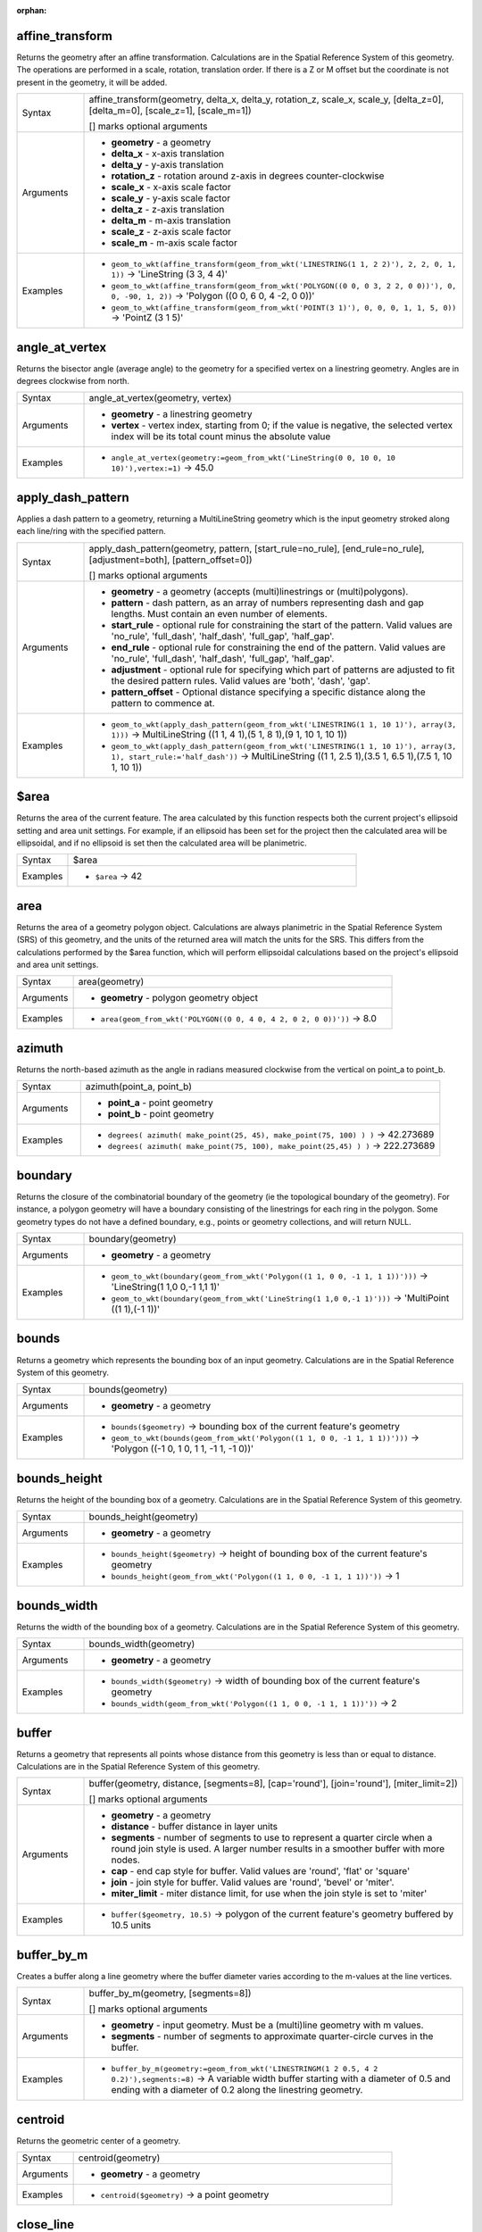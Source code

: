 :orphan:

.. DO NOT EDIT THIS FILE DIRECTLY. It is generated automatically by
   populate_expressions_list.py in the scripts folder.
   Changes should be made in the function help files
   in the resources/function_help/json/ folder in the
   qgis/QGIS repository.

.. _expression_function_GeometryGroup_affine_transform:

affine_transform
................

Returns the geometry after an affine transformation. Calculations are in the Spatial Reference System of this geometry. The operations are performed in a scale, rotation, translation order. If there is a Z or M offset but the coordinate is not present in the geometry, it will be added.

.. list-table::
   :widths: 15 85

   * - Syntax
     - affine_transform(geometry, delta_x, delta_y, rotation_z, scale_x, scale_y, [delta_z=0], [delta_m=0], [scale_z=1], [scale_m=1])

       [] marks optional arguments
   * - Arguments
     - * **geometry** - a geometry
       * **delta_x** - x-axis translation
       * **delta_y** - y-axis translation
       * **rotation_z** - rotation around z-axis in degrees counter-clockwise
       * **scale_x** - x-axis scale factor
       * **scale_y** - y-axis scale factor
       * **delta_z** - z-axis translation
       * **delta_m** - m-axis translation
       * **scale_z** - z-axis scale factor
       * **scale_m** - m-axis scale factor
   * - Examples
     - * ``geom_to_wkt(affine_transform(geom_from_wkt('LINESTRING(1 1, 2 2)'), 2, 2, 0, 1, 1))`` → 'LineString (3 3, 4 4)'
       * ``geom_to_wkt(affine_transform(geom_from_wkt('POLYGON((0 0, 0 3, 2 2, 0 0))'), 0, 0, -90, 1, 2))`` → 'Polygon ((0 0, 6 0, 4 -2, 0 0))'
       * ``geom_to_wkt(affine_transform(geom_from_wkt('POINT(3 1)'), 0, 0, 0, 1, 1, 5, 0))`` → 'PointZ (3 1 5)'


.. end_affine_transform_section

.. _expression_function_GeometryGroup_angle_at_vertex:

angle_at_vertex
...............

Returns the bisector angle (average angle) to the geometry for a specified vertex on a linestring geometry. Angles are in degrees clockwise from north.

.. list-table::
   :widths: 15 85

   * - Syntax
     - angle_at_vertex(geometry, vertex)
   * - Arguments
     - * **geometry** - a linestring geometry
       * **vertex** - vertex index, starting from 0; if the value is negative, the selected vertex index will be its total count minus the absolute value
   * - Examples
     - * ``angle_at_vertex(geometry:=geom_from_wkt('LineString(0 0, 10 0, 10 10)'),vertex:=1)`` → 45.0


.. end_angle_at_vertex_section

.. _expression_function_GeometryGroup_apply_dash_pattern:

apply_dash_pattern
..................

Applies a dash pattern to a geometry, returning a MultiLineString geometry which is the input geometry stroked along each line/ring with the specified pattern.

.. list-table::
   :widths: 15 85

   * - Syntax
     - apply_dash_pattern(geometry, pattern, [start_rule=no_rule], [end_rule=no_rule], [adjustment=both], [pattern_offset=0])

       [] marks optional arguments
   * - Arguments
     - * **geometry** - a geometry (accepts (multi)linestrings or (multi)polygons).
       * **pattern** - dash pattern, as an array of numbers representing dash and gap lengths. Must contain an even number of elements.
       * **start_rule** - optional rule for constraining the start of the pattern. Valid values are 'no_rule', 'full_dash', 'half_dash', 'full_gap', 'half_gap'.
       * **end_rule** - optional rule for constraining the end of the pattern. Valid values are 'no_rule', 'full_dash', 'half_dash', 'full_gap', 'half_gap'.
       * **adjustment** - optional rule for specifying which part of patterns are adjusted to fit the desired pattern rules. Valid values are 'both', 'dash', 'gap'.
       * **pattern_offset** - Optional distance specifying a specific distance along the pattern to commence at.
   * - Examples
     - * ``geom_to_wkt(apply_dash_pattern(geom_from_wkt('LINESTRING(1 1, 10 1)'), array(3, 1)))`` → MultiLineString ((1 1, 4 1),(5 1, 8 1),(9 1, 10 1, 10 1))
       * ``geom_to_wkt(apply_dash_pattern(geom_from_wkt('LINESTRING(1 1, 10 1)'), array(3, 1), start_rule:='half_dash'))`` → MultiLineString ((1 1, 2.5 1),(3.5 1, 6.5 1),(7.5 1, 10 1, 10 1))


.. end_apply_dash_pattern_section

.. _expression_function_GeometryGroup_$area:

$area
.....

Returns the area of the current feature. The area calculated by this function respects both the current project's ellipsoid setting and area unit settings. For example, if an ellipsoid has been set for the project then the calculated area will be ellipsoidal, and if no ellipsoid is set then the calculated area will be planimetric.

.. list-table::
   :widths: 15 85

   * - Syntax
     - $area
   * - Examples
     - * ``$area`` → 42


.. end_$area_section

.. _expression_function_GeometryGroup_area:

area
....

Returns the area of a geometry polygon object. Calculations are always planimetric in the Spatial Reference System (SRS) of this geometry, and the units of the returned area will match the units for the SRS. This differs from the calculations performed by the $area function, which will perform ellipsoidal calculations based on the project's ellipsoid and area unit settings.

.. list-table::
   :widths: 15 85

   * - Syntax
     - area(geometry)
   * - Arguments
     - * **geometry** - polygon geometry object
   * - Examples
     - * ``area(geom_from_wkt('POLYGON((0 0, 4 0, 4 2, 0 2, 0 0))'))`` → 8.0


.. end_area_section

.. _expression_function_GeometryGroup_azimuth:

azimuth
.......

Returns the north-based azimuth as the angle in radians measured clockwise from the vertical on point_a to point_b.

.. list-table::
   :widths: 15 85

   * - Syntax
     - azimuth(point_a, point_b)
   * - Arguments
     - * **point_a** - point geometry
       * **point_b** - point geometry
   * - Examples
     - * ``degrees( azimuth( make_point(25, 45), make_point(75, 100) ) )`` → 42.273689
       * ``degrees( azimuth( make_point(75, 100), make_point(25,45) ) )`` → 222.273689


.. end_azimuth_section

.. _expression_function_GeometryGroup_boundary:

boundary
........

Returns the closure of the combinatorial boundary of the geometry (ie the topological boundary of the geometry). For instance, a polygon geometry will have a boundary consisting of the linestrings for each ring in the polygon. Some geometry types do not have a defined boundary, e.g., points or geometry collections, and will return NULL.

.. list-table::
   :widths: 15 85

   * - Syntax
     - boundary(geometry)
   * - Arguments
     - * **geometry** - a geometry
   * - Examples
     - * ``geom_to_wkt(boundary(geom_from_wkt('Polygon((1 1, 0 0, -1 1, 1 1))')))`` → 'LineString(1 1,0 0,-1 1,1 1)'
       * ``geom_to_wkt(boundary(geom_from_wkt('LineString(1 1,0 0,-1 1)')))`` → 'MultiPoint ((1 1),(-1 1))'


.. end_boundary_section

.. _expression_function_GeometryGroup_bounds:

bounds
......

Returns a geometry which represents the bounding box of an input geometry. Calculations are in the Spatial Reference System of this geometry.

.. list-table::
   :widths: 15 85

   * - Syntax
     - bounds(geometry)
   * - Arguments
     - * **geometry** - a geometry
   * - Examples
     - * ``bounds($geometry)`` → bounding box of the current feature's geometry
       * ``geom_to_wkt(bounds(geom_from_wkt('Polygon((1 1, 0 0, -1 1, 1 1))')))`` → 'Polygon ((-1 0, 1 0, 1 1, -1 1, -1 0))'


.. end_bounds_section

.. _expression_function_GeometryGroup_bounds_height:

bounds_height
.............

Returns the height of the bounding box of a geometry. Calculations are in the Spatial Reference System of this geometry.

.. list-table::
   :widths: 15 85

   * - Syntax
     - bounds_height(geometry)
   * - Arguments
     - * **geometry** - a geometry
   * - Examples
     - * ``bounds_height($geometry)`` → height of bounding box of the current feature's geometry
       * ``bounds_height(geom_from_wkt('Polygon((1 1, 0 0, -1 1, 1 1))'))`` → 1


.. end_bounds_height_section

.. _expression_function_GeometryGroup_bounds_width:

bounds_width
............

Returns the width of the bounding box of a geometry. Calculations are in the Spatial Reference System of this geometry.

.. list-table::
   :widths: 15 85

   * - Syntax
     - bounds_width(geometry)
   * - Arguments
     - * **geometry** - a geometry
   * - Examples
     - * ``bounds_width($geometry)`` → width of bounding box of the current feature's geometry
       * ``bounds_width(geom_from_wkt('Polygon((1 1, 0 0, -1 1, 1 1))'))`` → 2


.. end_bounds_width_section

.. _expression_function_GeometryGroup_buffer:

buffer
......

Returns a geometry that represents all points whose distance from this geometry is less than or equal to distance. Calculations are in the Spatial Reference System of this geometry.

.. list-table::
   :widths: 15 85

   * - Syntax
     - buffer(geometry, distance, [segments=8], [cap='round'], [join='round'], [miter_limit=2])

       [] marks optional arguments
   * - Arguments
     - * **geometry** - a geometry
       * **distance** - buffer distance in layer units
       * **segments** - number of segments to use to represent a quarter circle when a round join style is used. A larger number results in a smoother buffer with more nodes.
       * **cap** - end cap style for buffer. Valid values are 'round', 'flat' or 'square'
       * **join** - join style for buffer. Valid values are 'round', 'bevel' or 'miter'.
       * **miter_limit** - miter distance limit, for use when the join style is set to 'miter'
   * - Examples
     - * ``buffer($geometry, 10.5)`` → polygon of the current feature's geometry buffered by 10.5 units


.. end_buffer_section

.. _expression_function_GeometryGroup_buffer_by_m:

buffer_by_m
...........

Creates a buffer along a line geometry where the buffer diameter varies according to the m-values at the line vertices.

.. list-table::
   :widths: 15 85

   * - Syntax
     - buffer_by_m(geometry, [segments=8])

       [] marks optional arguments
   * - Arguments
     - * **geometry** - input geometry. Must be a (multi)line geometry with m values.
       * **segments** - number of segments to approximate quarter-circle curves in the buffer.
   * - Examples
     - * ``buffer_by_m(geometry:=geom_from_wkt('LINESTRINGM(1 2 0.5, 4 2 0.2)'),segments:=8)`` → A variable width buffer starting with a diameter of 0.5 and ending with a diameter of 0.2 along the linestring geometry.


.. end_buffer_by_m_section

.. _expression_function_GeometryGroup_centroid:

centroid
........

Returns the geometric center of a geometry.

.. list-table::
   :widths: 15 85

   * - Syntax
     - centroid(geometry)
   * - Arguments
     - * **geometry** - a geometry
   * - Examples
     - * ``centroid($geometry)`` → a point geometry


.. end_centroid_section

.. _expression_function_GeometryGroup_close_line:

close_line
..........

Returns a closed line string of the input line string by appending the first point to the end of the line, if it is not already closed. If the geometry is not a line string or multi line string then the result will be NULL.

.. list-table::
   :widths: 15 85

   * - Syntax
     - close_line(geometry)
   * - Arguments
     - * **geometry** - a line string geometry
   * - Examples
     - * ``geom_to_wkt(close_line(geom_from_wkt('LINESTRING(0 0, 1 0, 1 1)')))`` → 'LineString (0 0, 1 0, 1 1, 0 0)'
       * ``geom_to_wkt(close_line(geom_from_wkt('LINESTRING(0 0, 1 0, 1 1, 0 0)')))`` → 'LineString (0 0, 1 0, 1 1, 0 0)'


.. end_close_line_section

.. _expression_function_GeometryGroup_closest_point:

closest_point
.............

Returns the point on geometry1 that is closest to geometry2.

.. list-table::
   :widths: 15 85

   * - Syntax
     - closest_point(geometry1, geometry2)
   * - Arguments
     - * **geometry1** - geometry to find closest point on
       * **geometry2** - geometry to find closest point to
   * - Examples
     - * ``geom_to_wkt(closest_point(geom_from_wkt('LINESTRING (20 80, 98 190, 110 180, 50 75 )'),geom_from_wkt('POINT(100 100)')))`` → 'Point(73.0769 115.384)'


.. end_closest_point_section

.. _expression_function_GeometryGroup_collect_geometries:

collect_geometries
..................

Collects a set of geometries into a multi-part geometry object.

**List of arguments variant**

Geometry parts are specified as separate arguments to the function.

.. list-table::
   :widths: 15 85

   * - Syntax
     - collect_geometries(geometry1, geometry2, ...)
   * - Arguments
     - * **geometry** - a geometry
   * - Examples
     - * ``geom_to_wkt(collect_geometries(make_point(1,2), make_point(3,4), make_point(5,6)))`` → 'MultiPoint ((1 2),(3 4),(5 6))'


**Array variant**

Geometry parts are specified as an array of geometry parts.

.. list-table::
   :widths: 15 85

   * - Syntax
     - collect_geometries(array)
   * - Arguments
     - * **array** - array of geometry objects
   * - Examples
     - * ``geom_to_wkt(collect_geometries(array(make_point(1,2), make_point(3,4), make_point(5,6))))`` → 'MultiPoint ((1 2),(3 4),(5 6))'


.. end_collect_geometries_section

.. _expression_function_GeometryGroup_combine:

combine
.......

Returns the combination of two geometries.

.. list-table::
   :widths: 15 85

   * - Syntax
     - combine(geometry1, geometry2)
   * - Arguments
     - * **geometry1** - a geometry
       * **geometry2** - a geometry
   * - Examples
     - * ``geom_to_wkt( combine( geom_from_wkt( 'LINESTRING(3 3, 4 4, 5 5)' ), geom_from_wkt( 'LINESTRING(3 3, 4 4, 2 1)' ) ) )`` → 'MULTILINESTRING((4 4, 2 1), (3 3, 4 4), (4 4, 5 5))'
       * ``geom_to_wkt( combine( geom_from_wkt( 'LINESTRING(3 3, 4 4)' ), geom_from_wkt( 'LINESTRING(3 3, 6 6, 2 1)' ) ) )`` → 'LINESTRING(3 3, 4 4, 6 6, 2 1)'


.. end_combine_section

.. _expression_function_GeometryGroup_concave_hull:

concave_hull
............

Returns a possibly concave polygon that contains all the points in the geometry

.. list-table::
   :widths: 15 85

   * - Syntax
     - concave_hull(geometry, target_percent, [allow_holes=False])

       [] marks optional arguments
   * - Arguments
     - * **geometry** - a geometry
       * **target_percent** - the percentage of area of the convex hull the solution tries to approach. A target_percent of 1 gives the same result as the convex hull. A target_percent between 0 and 0.99 produces a result that should have a smaller area than the convex hull.
       * **allow_holes** - optional argument specifying whether to allow holes within the output geometry. Defaults to FALSE, set to TRUE to avoid including holes in the output geometry.
   * - Examples
     - * ``geom_to_wkt(concavehull(geom_from_wkt('MULTILINESTRING((106 164,30 112,74 70,82 112,130 94,130 62,122 40,156 32,162 76,172 88),(132 178,134 148,128 136,96 128,132 108,150 130,170 142,174 110,156 96,158 90,158 88),(22 64,66 28,94 38,94 68,114 76,112 30,132 10,168 18,178 34,186 52,184 74,190 100,190 122,182 148,178 170,176 184,156 164,146 178,132 186,92 182,56 158,36 150,62 150,76 128,88 118))'), 0.99))`` → 'Polygon ((30 112, 36 150, 92 182, 132 186, 176 184, 190 122, 190 100, 186 52, 178 34, 168 18, 132 10, 112 30, 66 28, 22 64, 30 112))'


.. end_concave_hull_section

.. _expression_function_GeometryGroup_contains:

contains
........

Tests whether a geometry contains another. Returns TRUE if and only if no points of geometry2 lie in the exterior of geometry1, and at least one point of the interior of geometry2 lies in the interior of geometry1.

.. list-table::
   :widths: 15 85

   * - Syntax
     - contains(geometry1, geometry2)
   * - Arguments
     - * **geometry1** - a geometry
       * **geometry2** - a geometry
   * - Examples
     - * ``contains( geom_from_wkt( 'POLYGON((0 0, 0 1, 1 1, 1 0, 0 0))' ), geom_from_wkt( 'POINT(0.5 0.5 )' ) )`` → TRUE
       * ``contains( geom_from_wkt( 'POLYGON((0 0, 0 1, 1 1, 1 0, 0 0))' ), geom_from_wkt( 'LINESTRING(3 3, 4 4, 5 5)' ) )`` → FALSE


.. end_contains_section

.. _expression_function_GeometryGroup_convex_hull:

convex_hull
...........

Returns the convex hull of a geometry. It represents the minimum convex geometry that encloses all geometries within the set.

.. list-table::
   :widths: 15 85

   * - Syntax
     - convex_hull(geometry)
   * - Arguments
     - * **geometry** - a geometry
   * - Examples
     - * ``geom_to_wkt( convex_hull( geom_from_wkt( 'LINESTRING(3 3, 4 4, 4 10)' ) ) )`` → 'POLYGON((3 3, 4 10, 4 4, 3 3))'


.. end_convex_hull_section

.. _expression_function_GeometryGroup_crosses:

crosses
.......

Tests whether a geometry crosses another. Returns TRUE if the supplied geometries have some, but not all, interior points in common.

.. list-table::
   :widths: 15 85

   * - Syntax
     - crosses(geometry1, geometry2)
   * - Arguments
     - * **geometry1** - a geometry
       * **geometry2** - a geometry
   * - Examples
     - * ``crosses( geom_from_wkt( 'LINESTRING(3 5, 4 4, 5 3)' ), geom_from_wkt( 'LINESTRING(3 3, 4 4, 5 5)' ) )`` → TRUE
       * ``crosses( geom_from_wkt( 'POINT(4 5)' ), geom_from_wkt( 'LINESTRING(3 3, 4 4, 5 5)' ) )`` → FALSE


.. end_crosses_section

.. _expression_function_GeometryGroup_densify_by_count:

densify_by_count
................

Takes a polygon or line layer geometry and generates a new one in which the geometries have a larger number of vertices than the original one.

.. list-table::
   :widths: 15 85

   * - Syntax
     - densify_by_count(geometry, vertices)
   * - Arguments
     - * **geometry** - a geometry (accepts (multi)linestrings or (multi)polygons).
       * **vertices** - number of vertices to add (per segment)
   * - Examples
     - * ``geom_to_wkt(densify_by_count(geom_from_wkt('LINESTRING(1 1, 10 1)'), 3))`` → LineString (1 1, 3.25 1, 5.5 1, 7.75 1, 10 1)


.. end_densify_by_count_section

.. _expression_function_GeometryGroup_densify_by_distance:

densify_by_distance
...................

Takes a polygon or line layer geometry and generates a new one in which the geometries are densified by adding additional vertices on edges that have a maximum distance of the specified interval distance.

.. list-table::
   :widths: 15 85

   * - Syntax
     - densify_by_distance(geometry, distance)
   * - Arguments
     - * **geometry** - a geometry (accepts (multi)linestrings or (multi)polygons).
       * **distance** - maximum interval distance between vertices in output geometry
   * - Examples
     - * ``geom_to_wkt(densify_by_distance(geom_from_wkt('LINESTRING(1 1, 10 1)'), 4))`` → LineString (1 1, 4 1, 7 1, 10 1)


.. end_densify_by_distance_section

.. _expression_function_GeometryGroup_difference:

difference
..........

Returns a geometry that represents that part of geometry1 that does not intersect with geometry2.

.. list-table::
   :widths: 15 85

   * - Syntax
     - difference(geometry1, geometry2)
   * - Arguments
     - * **geometry1** - a geometry
       * **geometry2** - a geometry
   * - Examples
     - * ``geom_to_wkt( difference( geom_from_wkt( 'LINESTRING(3 3, 4 4, 5 5)' ), geom_from_wkt( 'LINESTRING(3 3, 4 4)' ) ) )`` → 'LINESTRING(4 4, 5 5)'


.. end_difference_section

.. _expression_function_GeometryGroup_disjoint:

disjoint
........

Tests whether geometries do not spatially intersect. Returns TRUE if the geometries do not share any space together.

.. list-table::
   :widths: 15 85

   * - Syntax
     - disjoint(geometry1, geometry2)
   * - Arguments
     - * **geometry1** - a geometry
       * **geometry2** - a geometry
   * - Examples
     - * ``disjoint( geom_from_wkt( 'POLYGON((0 0, 0 1, 1 1, 1 0, 0 0 ))' ), geom_from_wkt( 'LINESTRING(3 3, 4 4, 5 5)' ) )`` → TRUE
       * ``disjoint( geom_from_wkt( 'LINESTRING(3 3, 4 4, 5 5)' ), geom_from_wkt( 'POINT(4 4)' ))`` → FALSE


.. end_disjoint_section

.. _expression_function_GeometryGroup_distance:

distance
........

Returns the minimum distance (based on spatial reference) between two geometries in projected units.

.. list-table::
   :widths: 15 85

   * - Syntax
     - distance(geometry1, geometry2)
   * - Arguments
     - * **geometry1** - a geometry
       * **geometry2** - a geometry
   * - Examples
     - * ``distance( geom_from_wkt( 'POINT(4 4)' ), geom_from_wkt( 'POINT(4 8)' ) )`` → 4


.. end_distance_section

.. _expression_function_GeometryGroup_distance_to_vertex:

distance_to_vertex
..................

Returns the distance along the geometry to a specified vertex.

.. list-table::
   :widths: 15 85

   * - Syntax
     - distance_to_vertex(geometry, vertex)
   * - Arguments
     - * **geometry** - a linestring geometry
       * **vertex** - vertex index, starting from 0; if the value is negative, the selected vertex index will be its total count minus the absolute value
   * - Examples
     - * ``distance_to_vertex(geometry:=geom_from_wkt('LineString(0 0, 10 0, 10 10)'),vertex:=1)`` → 10.0


.. end_distance_to_vertex_section

.. _expression_function_GeometryGroup_end_point:

end_point
.........

Returns the last node from a geometry.

.. list-table::
   :widths: 15 85

   * - Syntax
     - end_point(geometry)
   * - Arguments
     - * **geometry** - geometry object
   * - Examples
     - * ``geom_to_wkt(end_point(geom_from_wkt('LINESTRING(4 0, 4 2, 0 2)')))`` → 'Point (0 2)'


.. end_end_point_section

.. _expression_function_GeometryGroup_exif_geotag:

exif_geotag
...........

Creates a point geometry from the exif geotags of an image file.

.. list-table::
   :widths: 15 85

   * - Syntax
     - exif_geotag(path)
   * - Arguments
     - * **path** - An image file path or a map layer value. If a map layer value is specified then the file source of the layer will be used.
   * - Examples
     - * ``geom_to_wkt(exif_geotag('/my/photo.jpg'))`` → 'Point (2 4)'


.. end_exif_geotag_section

.. _expression_function_GeometryGroup_extend:

extend
......

Extends the start and end of a linestring geometry by a specified amount. Lines are extended using the bearing of the first and last segment in the line. For a multilinestring, all the parts are extended. Distances are in the Spatial Reference System of this geometry.

.. list-table::
   :widths: 15 85

   * - Syntax
     - extend(geometry, start_distance, end_distance)
   * - Arguments
     - * **geometry** - a (multi)linestring geometry
       * **start_distance** - distance to extend the start of the line
       * **end_distance** - distance to extend the end of the line.
   * - Examples
     - * ``geom_to_wkt(extend(geom_from_wkt('LineString(0 0, 1 0, 1 1)'),1,2))`` → 'LineString (-1 0, 1 0, 1 3)'
       * ``geom_to_wkt(extend(geom_from_wkt('MultiLineString((0 0, 1 0, 1 1), (2 2, 0 2, 0 5))'),1,2))`` → 'MultiLineString ((-1 0, 1 0, 1 3),(3 2, 0 2, 0 7))'


.. end_extend_section

.. _expression_function_GeometryGroup_exterior_ring:

exterior_ring
.............

Returns a line string representing the exterior ring of a polygon geometry. If the geometry is not a polygon then the result will be NULL.

.. list-table::
   :widths: 15 85

   * - Syntax
     - exterior_ring(geometry)
   * - Arguments
     - * **geometry** - a polygon geometry
   * - Examples
     - * ``geom_to_wkt(exterior_ring(geom_from_wkt('POLYGON((-1 -1, 4 0, 4 2, 0 2, -1 -1),( 0.1 0.1, 0.1 0.2, 0.2 0.2, 0.2, 0.1, 0.1 0.1))')))`` → 'LineString (-1 -1, 4 0, 4 2, 0 2, -1 -1)'


.. end_exterior_ring_section

.. _expression_function_GeometryGroup_extrude:

extrude
.......

Returns an extruded version of the input (Multi-)Curve or (Multi-)Linestring geometry with an extension specified by x and y.

.. list-table::
   :widths: 15 85

   * - Syntax
     - extrude(geometry, x, y)
   * - Arguments
     - * **geometry** - a curve or linestring geometry
       * **x** - x extension, numeric value
       * **y** - y extension, numeric value
   * - Examples
     - * ``geom_to_wkt(extrude(geom_from_wkt('LineString(1 2, 3 2, 4 3)'), 1, 2))`` → 'Polygon ((1 2, 3 2, 4 3, 5 5, 4 4, 2 4, 1 2))'
       * ``geom_to_wkt(extrude(geom_from_wkt('MultiLineString((1 2, 3 2), (4 3, 8 3))'), 1, 2))`` → 'MultiPolygon (((1 2, 3 2, 4 4, 2 4, 1 2)),((4 3, 8 3, 9 5, 5 5, 4 3)))'


.. end_extrude_section

.. _expression_function_GeometryGroup_flip_coordinates:

flip_coordinates
................

Returns a copy of the geometry with the x and y coordinates swapped. Useful for repairing geometries which have had their latitude and longitude values reversed.

.. list-table::
   :widths: 15 85

   * - Syntax
     - flip_coordinates(geometry)
   * - Arguments
     - * **geometry** - a geometry
   * - Examples
     - * ``geom_to_wkt(flip_coordinates(make_point(1, 2)))`` → 'Point (2 1)'


.. end_flip_coordinates_section

.. _expression_function_GeometryGroup_force_polygon_ccw:

force_polygon_ccw
.................

Forces a geometry to respect the convention where exterior rings are counter-clockwise, interior rings are clockwise.

.. list-table::
   :widths: 15 85

   * - Syntax
     - force_polygon_ccw(geometry)
   * - Arguments
     - * **geometry** - a geometry. Any non-polygon geometries are returned unchanged.
   * - Examples
     - * ``geom_to_wkt(force_polygon_ccw(geometry:=geom_from_wkt('Polygon ((-1 -1, 0 2, 4 2, 4 0, -1 -1)))')))`` → 'Polygon ((-1 -1, 4 0, 4 2, 0 2, -1 -1))'


.. end_force_polygon_ccw_section

.. _expression_function_GeometryGroup_force_polygon_cw:

force_polygon_cw
................

Forces a geometry to respect the convention where exterior rings are clockwise, interior rings are counter-clockwise.

.. list-table::
   :widths: 15 85

   * - Syntax
     - force_polygon_cw(geometry)
   * - Arguments
     - * **geometry** - a geometry. Any non-polygon geometries are returned unchanged.
   * - Examples
     - * ``geom_to_wkt(force_polygon_cw(geometry:=geom_from_wkt('POLYGON((-1 -1, 4 0, 4 2, 0 2, -1 -1))')))`` → 'Polygon ((-1 -1, 0 2, 4 2, 4 0, -1 -1))'


.. end_force_polygon_cw_section

.. _expression_function_GeometryGroup_force_rhr:

force_rhr
.........

Forces a geometry to respect the Right-Hand-Rule, in which the area that is bounded by a polygon is to the right of the boundary. In particular, the exterior ring is oriented in a clockwise direction and the interior rings in a counter-clockwise direction. Due to the inconsistency in the definition of the Right-Hand-Rule in some contexts it is recommended to use the explicit force_polygon_cw function instead.

.. list-table::
   :widths: 15 85

   * - Syntax
     - force_rhr(geometry)
   * - Arguments
     - * **geometry** - a geometry. Any non-polygon geometries are returned unchanged.
   * - Examples
     - * ``geom_to_wkt(force_rhr(geometry:=geom_from_wkt('POLYGON((-1 -1, 4 0, 4 2, 0 2, -1 -1))')))`` → 'Polygon ((-1 -1, 0 2, 4 2, 4 0, -1 -1))'


.. end_force_rhr_section

.. _expression_function_GeometryGroup_geom_from_gml:

geom_from_gml
.............

Returns a geometry from a GML representation of geometry.

.. list-table::
   :widths: 15 85

   * - Syntax
     - geom_from_gml(gml)
   * - Arguments
     - * **gml** - GML representation of a geometry as a string
   * - Examples
     - * ``geom_from_gml('<gml:LineString srsName="EPSG:4326"><gml:coordinates>4,4 5,5 6,6</gml:coordinates></gml:LineString>')`` → a line geometry object


.. end_geom_from_gml_section

.. _expression_function_GeometryGroup_geom_from_wkb:

geom_from_wkb
.............

Returns a geometry created from a Well-Known Binary (WKB) representation.

.. list-table::
   :widths: 15 85

   * - Syntax
     - geom_from_wkb(binary)
   * - Arguments
     - * **binary** - Well-Known Binary (WKB) representation of a geometry (as a binary blob)
   * - Examples
     - * ``geom_from_wkb( geom_to_wkb( make_point(4,5) ) )`` → a point geometry object


.. end_geom_from_wkb_section

.. _expression_function_GeometryGroup_geom_from_wkt:

geom_from_wkt
.............

Returns a geometry created from a Well-Known Text (WKT) representation.

.. list-table::
   :widths: 15 85

   * - Syntax
     - geom_from_wkt(text)
   * - Arguments
     - * **text** - Well-Known Text (WKT) representation of a geometry
   * - Examples
     - * ``geom_from_wkt( 'POINT(4 5)' )`` → a geometry object


.. end_geom_from_wkt_section

.. _expression_function_GeometryGroup_geom_to_wkb:

geom_to_wkb
...........

Returns the Well-Known Binary (WKB) representation of a geometry

.. list-table::
   :widths: 15 85

   * - Syntax
     - geom_to_wkb(geometry)
   * - Arguments
     - * **geometry** - a geometry
   * - Examples
     - * ``geom_to_wkb( $geometry )`` → binary blob containing a geometry object


.. end_geom_to_wkb_section

.. _expression_function_GeometryGroup_geom_to_wkt:

geom_to_wkt
...........

Returns the Well-Known Text (WKT) representation of the geometry without SRID metadata.

.. list-table::
   :widths: 15 85

   * - Syntax
     - geom_to_wkt(geometry, [precision=8])

       [] marks optional arguments
   * - Arguments
     - * **geometry** - a geometry
       * **precision** - numeric precision
   * - Examples
     - * ``geom_to_wkt( make_point(6, 50) )`` → 'POINT(6 50)'
       * ``geom_to_wkt(centroid(geom_from_wkt('Polygon((1 1, 0 0, -1 1, 1 1))')))`` → 'POINT(0 0.66666667)'
       * ``geom_to_wkt(centroid(geom_from_wkt('Polygon((1 1, 0 0, -1 1, 1 1))')), 2)`` → 'POINT(0 0.67)'


.. end_geom_to_wkt_section

.. _expression_function_GeometryGroup_$geometry:

$geometry
.........

Returns the geometry of the current feature. Can be used for processing with other functions. **WARNING: This function is deprecated. It is recommended to use the replacement @geometry variable instead.**

.. list-table::
   :widths: 15 85

   * - Syntax
     - $geometry
   * - Examples
     - * ``geom_to_wkt( $geometry )`` → 'POINT(6 50)'


.. end_$geometry_section

.. _expression_function_GeometryGroup_geometry:

geometry
........

Returns a feature's geometry.

.. list-table::
   :widths: 15 85

   * - Syntax
     - geometry(feature)
   * - Arguments
     - * **feature** - a feature object
   * - Examples
     - * `` geometry( $currentfeature )`` → the geometry of the current feature. Prefer using $geometry.
       * ``geom_to_wkt( geometry( get_feature_by_id( 'streets', 1 ) ) )`` → the geometry in WKT of the feature with the id 1 on the layer "streets", e.g. 'POINT(6 50)'
       * ``intersects( $geometry, geometry( get_feature( 'streets', 'name', 'Main St.' ) ) )`` → TRUE if the current feature spatially intersects the 'Main St.' named feature in the "streets" layer


.. end_geometry_section

.. _expression_function_GeometryGroup_geometry_n:

geometry_n
..........

Returns a specific geometry from a geometry collection, or NULL if the input geometry is not a collection. Also returns a part from a multipart geometry.

.. list-table::
   :widths: 15 85

   * - Syntax
     - geometry_n(geometry, index)
   * - Arguments
     - * **geometry** - geometry collection
       * **index** - index of geometry to return, where 1 is the first geometry in the collection
   * - Examples
     - * ``geom_to_wkt(geometry_n(geom_from_wkt('GEOMETRYCOLLECTION(POINT(0 1), POINT(0 0), POINT(1 0), POINT(1 1))'),3))`` → 'Point (1 0)'


.. end_geometry_n_section

.. _expression_function_GeometryGroup_geometry_type:

geometry_type
.............

Returns a string value describing the type of a geometry (Point, Line or Polygon)

.. list-table::
   :widths: 15 85

   * - Syntax
     - geometry_type(geometry)
   * - Arguments
     - * **geometry** - a geometry
   * - Examples
     - * ``geometry_type( geom_from_wkt( 'LINESTRING(2 5, 3 6, 4 8)') )`` → 'Line'
       * ``geometry_type( geom_from_wkt( 'MULTILINESTRING((2 5, 3 6, 4 8), (1 1, 0 0))') )`` → 'Line'
       * ``geometry_type( geom_from_wkt( 'POINT(2 5)') )`` → 'Point'
       * ``geometry_type( geom_from_wkt( 'POLYGON((-1 -1, 4 0, 4 2, 0 2, -1 -1))') )`` → 'Polygon'


.. end_geometry_type_section

.. _expression_function_GeometryGroup_hausdorff_distance:

hausdorff_distance
..................

Returns the Hausdorff distance between two geometries. This is basically a measure of how similar or dissimilar 2 geometries are, with a lower distance indicating more similar geometries.

The function can be executed with an optional densify fraction argument. If not specified, an approximation to the standard Hausdorff distance is used. This approximation is exact or close enough for a large subset of useful cases. Examples of these are:



* computing distance between Linestrings that are roughly parallel to each other, and roughly equal in length. This occurs in matching linear networks.
* Testing similarity of geometries.




If the default approximate provided by this method is insufficient, specify the optional densify fraction argument. Specifying this argument performs a segment densification before computing the discrete Hausdorff distance. The parameter sets the fraction by which to densify each segment. Each segment will be split into a number of equal-length subsegments, whose fraction of the total length is closest to the given fraction. Decreasing the densify fraction parameter will make the distance returned approach the true Hausdorff distance for the geometries.

.. list-table::
   :widths: 15 85

   * - Syntax
     - hausdorff_distance(geometry1, geometry2, [densify_fraction])

       [] marks optional arguments
   * - Arguments
     - * **geometry1** - a geometry
       * **geometry2** - a geometry
       * **densify_fraction** - densify fraction amount
   * - Examples
     - * ``hausdorff_distance( geometry1:= geom_from_wkt('LINESTRING (0 0, 2 1)'),geometry2:=geom_from_wkt('LINESTRING (0 0, 2 0)'))`` → 2
       * ``hausdorff_distance( geom_from_wkt('LINESTRING (130 0, 0 0, 0 150)'),geom_from_wkt('LINESTRING (10 10, 10 150, 130 10)'))`` → 14.142135623
       * ``hausdorff_distance( geom_from_wkt('LINESTRING (130 0, 0 0, 0 150)'),geom_from_wkt('LINESTRING (10 10, 10 150, 130 10)'),0.5)`` → 70.0


.. end_hausdorff_distance_section

.. _expression_function_GeometryGroup_inclination:

inclination
...........

Returns the inclination measured from the zenith (0) to the nadir (180) on point_a to point_b.

.. list-table::
   :widths: 15 85

   * - Syntax
     - inclination(point_a, point_b)
   * - Arguments
     - * **point_a** - point geometry
       * **point_b** - point geometry
   * - Examples
     - * ``inclination( make_point( 5, 10, 0 ), make_point( 5, 10, 5 ) )`` → 0.0
       * ``inclination( make_point( 5, 10, 0 ), make_point( 5, 10, 0 ) )`` → 90.0
       * ``inclination( make_point( 5, 10, 0 ), make_point( 50, 100, 0 ) )`` → 90.0
       * ``inclination( make_point( 5, 10, 0 ), make_point( 5, 10, -5 ) )`` → 180.0


.. end_inclination_section

.. _expression_function_GeometryGroup_interior_ring_n:

interior_ring_n
...............

Returns a specific interior ring from a polygon geometry, or NULL if the geometry is not a polygon.

.. list-table::
   :widths: 15 85

   * - Syntax
     - interior_ring_n(geometry, index)
   * - Arguments
     - * **geometry** - polygon geometry
       * **index** - index of interior to return, where 1 is the first interior ring
   * - Examples
     - * ``geom_to_wkt(interior_ring_n(geom_from_wkt('POLYGON((-1 -1, 4 0, 4 2, 0 2, -1 -1),(-0.1 -0.1, 0.4 0, 0.4 0.2, 0 0.2, -0.1 -0.1),(-1 -1, 4 0, 4 2, 0 2, -1 -1))'),1))`` → 'LineString (-0.1 -0.1, 0.4 0, 0.4 0.2, 0 0.2, -0.1 -0.1))'


.. end_interior_ring_n_section

.. _expression_function_GeometryGroup_intersection:

intersection
............

Returns a geometry that represents the shared portion of two geometries.

.. list-table::
   :widths: 15 85

   * - Syntax
     - intersection(geometry1, geometry2)
   * - Arguments
     - * **geometry1** - a geometry
       * **geometry2** - a geometry
   * - Examples
     - * ``geom_to_wkt( intersection( geom_from_wkt( 'LINESTRING(3 3, 4 4, 5 5)' ), geom_from_wkt( 'LINESTRING(3 3, 4 4)' ) ) )`` → 'LINESTRING(3 3, 4 4)'
       * ``geom_to_wkt( intersection( geom_from_wkt( 'LINESTRING(3 3, 4 4, 5 5)' ), geom_from_wkt( 'MULTIPOINT(3.5 3.5, 4 5)' ) ) )`` → 'POINT(3.5 3.5)'


.. end_intersection_section

.. _expression_function_GeometryGroup_intersects:

intersects
..........

Tests whether a geometry intersects another. Returns TRUE if the geometries spatially intersect (share any portion of space) and false if they do not.

.. list-table::
   :widths: 15 85

   * - Syntax
     - intersects(geometry1, geometry2)
   * - Arguments
     - * **geometry1** - a geometry
       * **geometry2** - a geometry
   * - Examples
     - * ``intersects( geom_from_wkt( 'POINT(4 4)' ), geom_from_wkt( 'LINESTRING(3 3, 4 4, 5 5)' ) )`` → TRUE
       * ``intersects( geom_from_wkt( 'POINT(4 5)' ), geom_from_wkt( 'POINT(5 5)' ) )`` → FALSE


.. end_intersects_section

.. _expression_function_GeometryGroup_intersects_bbox:

intersects_bbox
...............

Tests whether a geometry's bounding box overlaps another geometry's bounding box. Returns TRUE if the geometries spatially intersect the bounding box defined and false if they do not.

.. list-table::
   :widths: 15 85

   * - Syntax
     - intersects_bbox(geometry1, geometry2)
   * - Arguments
     - * **geometry1** - a geometry
       * **geometry2** - a geometry
   * - Examples
     - * ``intersects_bbox( geom_from_wkt( 'POINT(4 5)' ), geom_from_wkt( 'LINESTRING(3 3, 4 4, 5 5)' ) )`` → TRUE
       * ``intersects_bbox( geom_from_wkt( 'POINT(6 5)' ), geom_from_wkt( 'POLYGON((3 3, 4 4, 5 5, 3 3))' ) )`` → FALSE


.. end_intersects_bbox_section

.. _expression_function_GeometryGroup_is_closed:

is_closed
.........

Returns TRUE if a line string is closed (start and end points are coincident), or false if a line string is not closed. If the geometry is not a line string then the result will be NULL.

.. list-table::
   :widths: 15 85

   * - Syntax
     - is_closed(geometry)
   * - Arguments
     - * **geometry** - a line string geometry
   * - Examples
     - * ``is_closed(geom_from_wkt('LINESTRING(0 0, 1 1, 2 2)'))`` → FALSE
       * ``is_closed(geom_from_wkt('LINESTRING(0 0, 1 1, 2 2, 0 0)'))`` → TRUE


.. end_is_closed_section

.. _expression_function_GeometryGroup_is_empty:

is_empty
........

Returns TRUE if a geometry is empty (without coordinates), false if the geometry is not empty and NULL if there is no geometry. See also is_empty_or_null.

.. list-table::
   :widths: 15 85

   * - Syntax
     - is_empty(geometry)
   * - Arguments
     - * **geometry** - a geometry
   * - Examples
     - * ``is_empty(geom_from_wkt('LINESTRING(0 0, 1 1, 2 2)'))`` → FALSE
       * ``is_empty(geom_from_wkt('LINESTRING EMPTY'))`` → TRUE
       * ``is_empty(geom_from_wkt('POINT(7 4)'))`` → FALSE
       * ``is_empty(geom_from_wkt('POINT EMPTY'))`` → TRUE


.. end_is_empty_section

.. _expression_function_GeometryGroup_is_empty_or_null:

is_empty_or_null
................

Returns TRUE if a geometry is NULL or empty (without coordinates) or false otherwise. This function is like the expression '$geometry IS NULL or is_empty($geometry)'

.. list-table::
   :widths: 15 85

   * - Syntax
     - is_empty_or_null(geometry)
   * - Arguments
     - * **geometry** - a geometry
   * - Examples
     - * ``is_empty_or_null(NULL)`` → TRUE
       * ``is_empty_or_null(geom_from_wkt('LINESTRING(0 0, 1 1, 2 2)'))`` → FALSE
       * ``is_empty_or_null(geom_from_wkt('LINESTRING EMPTY'))`` → TRUE
       * ``is_empty_or_null(geom_from_wkt('POINT(7 4)'))`` → FALSE
       * ``is_empty_or_null(geom_from_wkt('POINT EMPTY'))`` → TRUE


.. end_is_empty_or_null_section

.. _expression_function_GeometryGroup_is_multipart:

is_multipart
............

Returns TRUE if the geometry is of Multi type.

.. list-table::
   :widths: 15 85

   * - Syntax
     - is_multipart(geometry)
   * - Arguments
     - * **geometry** - a geometry
   * - Examples
     - * ``is_multipart(geom_from_wkt('MULTIPOINT ((0 0),(1 1),(2 2))'))`` → TRUE
       * ``is_multipart(geom_from_wkt('POINT (0 0)'))`` → FALSE


.. end_is_multipart_section

.. _expression_function_GeometryGroup_is_valid:

is_valid
........

Returns TRUE if a geometry is valid; if it is well-formed in 2D according to the OGC rules.

.. list-table::
   :widths: 15 85

   * - Syntax
     - is_valid(geometry)
   * - Arguments
     - * **geometry** - a geometry
   * - Examples
     - * ``is_valid(geom_from_wkt('LINESTRING(0 0, 1 1, 2 2, 0 0)'))`` → TRUE
       * ``is_valid(geom_from_wkt('LINESTRING(0 0)'))`` → FALSE


.. end_is_valid_section

.. _expression_function_GeometryGroup_$length:

$length
.......

Returns the length of a linestring. If you need the length of a border of a polygon, use $perimeter instead. The length calculated by this function respects both the current project's ellipsoid setting and distance unit settings. For example, if an ellipsoid has been set for the project then the calculated length will be ellipsoidal, and if no ellipsoid is set then the calculated length will be planimetric.

.. list-table::
   :widths: 15 85

   * - Syntax
     - $length
   * - Examples
     - * ``$length`` → 42.4711


.. end_$length_section

.. _expression_function_GeometryGroup_length:

length
......

Returns the number of characters in a string or the length of a geometry linestring.

**String variant**

Returns the number of characters in a string.

.. list-table::
   :widths: 15 85

   * - Syntax
     - length(string)
   * - Arguments
     - * **string** - string to count length of
   * - Examples
     - * ``length('hello')`` → 5


**Geometry variant**

Calculate the length of a geometry line object. Calculations are always planimetric in the Spatial Reference System (SRS) of this geometry, and the units of the returned length will match the units for the SRS. This differs from the calculations performed by the $length function, which will perform ellipsoidal calculations based on the project's ellipsoid and distance unit settings.

.. list-table::
   :widths: 15 85

   * - Syntax
     - length(geometry)
   * - Arguments
     - * **geometry** - line geometry object
   * - Examples
     - * ``length(geom_from_wkt('LINESTRING(0 0, 4 0)'))`` → 4.0


.. end_length_section

.. _expression_function_GeometryGroup_length3D:

length3D
........

Calculates the 3D length of a geometry line object. If the geometry is not a 3D line object, it returns its 2D length. Calculations are always planimetric in the Spatial Reference System (SRS) of this geometry, and the units of the returned length will match the units for the SRS. This differs from the calculations performed by the $length function, which will perform ellipsoidal calculations based on the project's ellipsoid and distance unit settings.

.. list-table::
   :widths: 15 85

   * - Syntax
     - length3D(geometry)
   * - Arguments
     - * **geometry** - line geometry object
   * - Examples
     - * ``length3D(geom_from_wkt('LINESTRINGZ(0 0 0, 3 0 4)'))`` → 5.0


.. end_length3D_section

.. _expression_function_GeometryGroup_line_interpolate_angle:

line_interpolate_angle
......................

Returns the angle parallel to the geometry at a specified distance along a linestring geometry. Angles are in degrees clockwise from north.

.. list-table::
   :widths: 15 85

   * - Syntax
     - line_interpolate_angle(geometry, distance)
   * - Arguments
     - * **geometry** - a linestring geometry
       * **distance** - distance along line to interpolate angle at
   * - Examples
     - * ``line_interpolate_angle(geometry:=geom_from_wkt('LineString(0 0, 10 0)'),distance:=5)`` → 90.0


.. end_line_interpolate_angle_section

.. _expression_function_GeometryGroup_line_interpolate_point:

line_interpolate_point
......................

Returns the point interpolated by a specified distance along a linestring geometry.

.. list-table::
   :widths: 15 85

   * - Syntax
     - line_interpolate_point(geometry, distance)
   * - Arguments
     - * **geometry** - a linestring geometry
       * **distance** - distance along line to interpolate
   * - Examples
     - * ``geom_to_wkt(line_interpolate_point(geometry:=geom_from_wkt('LineString(0 0, 8 0)'), distance:=5))`` → 'Point (5 0)'
       * ``geom_to_wkt(line_interpolate_point(geometry:=geom_from_wkt('LineString(0 0, 1 1, 2 0)'), distance:=2.1))`` → 'Point (1.48492424 0.51507576)'
       * ``geom_to_wkt(line_interpolate_point(geometry:=geom_from_wkt('LineString(0 0, 1 0)'), distance:=2))`` → NULL


.. end_line_interpolate_point_section

.. _expression_function_GeometryGroup_line_locate_point:

line_locate_point
.................

Returns the distance along a linestring corresponding to the closest position the linestring comes to a specified point geometry.

.. list-table::
   :widths: 15 85

   * - Syntax
     - line_locate_point(geometry, point)
   * - Arguments
     - * **geometry** - a linestring geometry
       * **point** - point geometry to locate closest position on linestring to
   * - Examples
     - * ``line_locate_point(geometry:=geom_from_wkt('LineString(0 0, 10 0)'),point:=geom_from_wkt('Point(5 0)'))`` → 5.0


.. end_line_locate_point_section

.. _expression_function_GeometryGroup_line_merge:

line_merge
..........

Returns a LineString or MultiLineString geometry, where any connected LineStrings from the input geometry have been merged into a single linestring. This function will return NULL if passed a geometry which is not a LineString/MultiLineString.

.. list-table::
   :widths: 15 85

   * - Syntax
     - line_merge(geometry)
   * - Arguments
     - * **geometry** - a LineString/MultiLineString geometry
   * - Examples
     - * ``geom_to_wkt(line_merge(geom_from_wkt('MULTILINESTRING((0 0, 1 1),(1 1, 2 2))')))`` → 'LineString(0 0,1 1,2 2)'
       * ``geom_to_wkt(line_merge(geom_from_wkt('MULTILINESTRING((0 0, 1 1),(11 1, 21 2))')))`` → 'MultiLineString((0 0, 1 1),(11 1, 21 2)'


.. end_line_merge_section

.. _expression_function_GeometryGroup_line_substring:

line_substring
..............

Returns the portion of a line (or curve) geometry which falls between the specified start and end distances (measured from the beginning of the line). Z and M values are linearly interpolated from existing values.

.. list-table::
   :widths: 15 85

   * - Syntax
     - line_substring(geometry, start_distance, end_distance)
   * - Arguments
     - * **geometry** - a linestring or curve geometry
       * **start_distance** - distance to start of substring
       * **end_distance** - distance to end of substring
   * - Examples
     - * ``geom_to_wkt(line_substring(geometry:=geom_from_wkt('LineString(0 0, 10 0)'),start_distance:=2,end_distance:=6))`` → 'LineString (2 0,6 0)'


.. end_line_substring_section

.. _expression_function_GeometryGroup_m:

m
.

Returns the m (measure) value of a point geometry.

.. list-table::
   :widths: 15 85

   * - Syntax
     - m(geometry)
   * - Arguments
     - * **geometry** - a point geometry
   * - Examples
     - * ``m( geom_from_wkt( 'POINTM(2 5 4)' ) )`` → 4


.. end_m_section

.. _expression_function_GeometryGroup_m_max:

m_max
.....

Returns the maximum m (measure) value of a geometry.

.. list-table::
   :widths: 15 85

   * - Syntax
     - m_max(geometry)
   * - Arguments
     - * **geometry** - a geometry containing m values
   * - Examples
     - * ``m_max( make_point_m( 0,0,1 ) )`` → 1
       * ``m_max(make_line( make_point_m( 0,0,1 ), make_point_m( -1,-1,2 ), make_point_m( -2,-2,0 ) ) )`` → 2


.. end_m_max_section

.. _expression_function_GeometryGroup_m_min:

m_min
.....

Returns the minimum m (measure) value of a geometry.

.. list-table::
   :widths: 15 85

   * - Syntax
     - m_min(geometry)
   * - Arguments
     - * **geometry** - a geometry containing m values
   * - Examples
     - * ``m_min( make_point_m( 0,0,1 ) )`` → 1
       * ``m_min(make_line( make_point_m( 0,0,1 ), make_point_m( -1,-1,2 ), make_point_m( -2,-2,0 ) ) )`` → 0


.. end_m_min_section

.. _expression_function_GeometryGroup_main_angle:

main_angle
..........

Returns the angle of the long axis (clockwise, in degrees from North) of the oriented minimal bounding rectangle, which completely covers the geometry.

.. list-table::
   :widths: 15 85

   * - Syntax
     - main_angle(geometry)
   * - Arguments
     - * **geometry** - a geometry
   * - Examples
     - * ``main_angle(geom_from_wkt('Polygon ((321577 129614, 321581 129618, 321585 129615, 321581 129610, 321577 129614))'))`` → 38.66


.. end_main_angle_section

.. _expression_function_GeometryGroup_make_circle:

make_circle
...........

Creates a circular polygon.

.. list-table::
   :widths: 15 85

   * - Syntax
     - make_circle(center, radius, [segments=36])

       [] marks optional arguments
   * - Arguments
     - * **center** - center point of the circle
       * **radius** - radius of the circle
       * **segments** - optional argument for polygon segmentation. By default this value is 36
   * - Examples
     - * ``geom_to_wkt(make_circle(make_point(10,10), 5, 4))`` → 'Polygon ((10 15, 15 10, 10 5, 5 10, 10 15))'
       * ``geom_to_wkt(make_circle(make_point(10,10,5), 5, 4))`` → 'PolygonZ ((10 15 5, 15 10 5, 10 5 5, 5 10 5, 10 15 5))'
       * ``geom_to_wkt(make_circle(make_point(10,10,5,30), 5, 4))`` → 'PolygonZM ((10 15 5 30, 15 10 5 30, 10 5 5 30, 5 10 5 30, 10 15 5 30))'


.. end_make_circle_section

.. _expression_function_GeometryGroup_make_ellipse:

make_ellipse
............

Creates an elliptical polygon.

.. list-table::
   :widths: 15 85

   * - Syntax
     - make_ellipse(center, semi_major_axis, semi_minor_axis, azimuth, [segments=36])

       [] marks optional arguments
   * - Arguments
     - * **center** - center point of the ellipse
       * **semi_major_axis** - semi-major axis of the ellipse
       * **semi_minor_axis** - semi-minor axis of the ellipse
       * **azimuth** - orientation of the ellipse
       * **segments** - optional argument for polygon segmentation. By default this value is 36
   * - Examples
     - * ``geom_to_wkt(make_ellipse(make_point(10,10), 5, 2, 90, 4))`` → 'Polygon ((15 10, 10 8, 5 10, 10 12, 15 10))'
       * ``geom_to_wkt(make_ellipse(make_point(10,10,5), 5, 2, 90, 4))`` → 'PolygonZ ((15 10 5, 10 8 5, 5 10 5, 10 12 5, 15 10 5))'
       * ``geom_to_wkt(make_ellipse(make_point(10,10,5,30), 5, 2, 90, 4))`` → 'PolygonZM ((15 10 5 30, 10 8 5 30, 5 10 5 30, 10 12 5 30, 15 10 5 30))'


.. end_make_ellipse_section

.. _expression_function_GeometryGroup_make_line:

make_line
.........

Creates a line geometry from a series of point geometries.

**List of arguments variant**

Line vertices are specified as separate arguments to the function.

.. list-table::
   :widths: 15 85

   * - Syntax
     - make_line(point1, point2, ...)
   * - Arguments
     - * **point** - a point geometry (or array of points)
   * - Examples
     - * ``geom_to_wkt(make_line(make_point(2,4),make_point(3,5)))`` → 'LineString (2 4, 3 5)'
       * ``geom_to_wkt(make_line(make_point(2,4),make_point(3,5),make_point(9,7)))`` → 'LineString (2 4, 3 5, 9 7)'


**Array variant**

Line vertices are specified as an array of points.

.. list-table::
   :widths: 15 85

   * - Syntax
     - make_line(array)
   * - Arguments
     - * **array** - array of points
   * - Examples
     - * ``geom_to_wkt(make_line(array(make_point(2,4),make_point(3,5),make_point(9,7))))`` → 'LineString (2 4, 3 5, 9 7)'


.. end_make_line_section

.. _expression_function_GeometryGroup_make_point:

make_point
..........

Creates a point geometry from an x and y (and optional z and m) value.

.. list-table::
   :widths: 15 85

   * - Syntax
     - make_point(x, y, [z], [m])

       [] marks optional arguments
   * - Arguments
     - * **x** - x coordinate of point
       * **y** - y coordinate of point
       * **z** - optional z coordinate of point
       * **m** - optional m value of point
   * - Examples
     - * ``geom_to_wkt(make_point(2,4))`` → 'Point (2 4)'
       * ``geom_to_wkt(make_point(2,4,6))`` → 'PointZ (2 4 6)'
       * ``geom_to_wkt(make_point(2,4,6,8))`` → 'PointZM (2 4 6 8)'


.. end_make_point_section

.. _expression_function_GeometryGroup_make_point_m:

make_point_m
............

Creates a point geometry from an x, y coordinate and m value.

.. list-table::
   :widths: 15 85

   * - Syntax
     - make_point_m(x, y, m)
   * - Arguments
     - * **x** - x coordinate of point
       * **y** - y coordinate of point
       * **m** - m value of point
   * - Examples
     - * ``geom_to_wkt(make_point_m(2,4,6))`` → 'PointM (2 4 6)'


.. end_make_point_m_section

.. _expression_function_GeometryGroup_make_polygon:

make_polygon
............

Creates a polygon geometry from an outer ring and optional series of inner ring geometries.

.. list-table::
   :widths: 15 85

   * - Syntax
     - make_polygon(outerRing, [innerRing1], [innerRing2], ...)

       [] marks optional arguments
   * - Arguments
     - * **outerRing** - closed line geometry for polygon's outer ring
       * **innerRing** - optional closed line geometry for inner ring
   * - Examples
     - * ``geom_to_wkt(make_polygon(geom_from_wkt('LINESTRING( 0 0, 0 1, 1 1, 1 0, 0 0 )')))`` → 'Polygon ((0 0, 0 1, 1 1, 1 0, 0 0))'
       * ``geom_to_wkt(make_polygon(geom_from_wkt('LINESTRING( 0 0, 0 1, 1 1, 1 0, 0 0 )'),geom_from_wkt('LINESTRING( 0.1 0.1, 0.1 0.2, 0.2 0.2, 0.2 0.1, 0.1 0.1 )'),geom_from_wkt('LINESTRING( 0.8 0.8, 0.8 0.9, 0.9 0.9, 0.9 0.8, 0.8 0.8 )')))`` → 'Polygon ((0 0, 0 1, 1 1, 1 0, 0 0),(0.1 0.1, 0.1 0.2, 0.2 0.2, 0.2 0.1, 0.1 0.1),(0.8 0.8, 0.8 0.9, 0.9 0.9, 0.9 0.8, 0.8 0.8))'


.. end_make_polygon_section

.. _expression_function_GeometryGroup_make_rectangle_3points:

make_rectangle_3points
......................

Creates a rectangle from 3 points.

.. list-table::
   :widths: 15 85

   * - Syntax
     - make_rectangle_3points(point1, point2, point3, [option=0])

       [] marks optional arguments
   * - Arguments
     - * **point1** - First point.
       * **point2** - Second point.
       * **point3** - Third point.
       * **option** - An optional argument to construct the rectangle. By default this value is 0. Value can be 0 (distance) or 1 (projected). Option distance: Second distance is equal to the distance between 2nd and 3rd point. Option projected: Second distance is equal to the distance of the perpendicular projection of the 3rd point on the segment or its extension.
   * - Examples
     - * ``geom_to_wkt(make_rectangle_3points(make_point(0, 0), make_point(0,5), make_point(5, 5), 0))`` → 'Polygon ((0 0, 0 5, 5 5, 5 0, 0 0))'
       * ``geom_to_wkt(make_rectangle_3points(make_point(0, 0), make_point(0,5), make_point(5, 3), 1))`` → 'Polygon ((0 0, 0 5, 5 5, 5 0, 0 0))'


.. end_make_rectangle_3points_section

.. _expression_function_GeometryGroup_make_regular_polygon:

make_regular_polygon
....................

Creates a regular polygon.

.. list-table::
   :widths: 15 85

   * - Syntax
     - make_regular_polygon(center, radius, number_sides, [circle=0])

       [] marks optional arguments
   * - Arguments
     - * **center** - center of the regular polygon
       * **radius** - second point. The first if the regular polygon is inscribed. The midpoint of the first side if the regular polygon is circumscribed.
       * **number_sides** - Number of sides/edges of the regular polygon
       * **circle** - Optional argument to construct the regular polygon. By default this value is 0. Value can be 0 (inscribed) or 1 (circumscribed)
   * - Examples
     - * ``geom_to_wkt(make_regular_polygon(make_point(0,0), make_point(0,5), 5))`` → 'Polygon ((0 5, 4.76 1.55, 2.94 -4.05, -2.94 -4.05, -4.76 1.55, 0 5))'
       * ``geom_to_wkt(make_regular_polygon(make_point(0,0), project(make_point(0,0), 4.0451, radians(36)), 5))`` → 'Polygon ((0 5, 4.76 1.55, 2.94 -4.05, -2.94 -4.05, -4.76 1.55, 0 5))'


.. end_make_regular_polygon_section

.. _expression_function_GeometryGroup_make_square:

make_square
...........

Creates a square from a diagonal.

.. list-table::
   :widths: 15 85

   * - Syntax
     - make_square(point1, point2)
   * - Arguments
     - * **point1** - First point of the diagonal
       * **point2** - Last point of the diagonal
   * - Examples
     - * ``geom_to_wkt(make_square( make_point(0,0), make_point(5,5)))`` → 'Polygon ((0 0, -0 5, 5 5, 5 0, 0 0))'
       * ``geom_to_wkt(make_square( make_point(5,0), make_point(5,5)))`` → 'Polygon ((5 0, 2.5 2.5, 5 5, 7.5 2.5, 5 0))'


.. end_make_square_section

.. _expression_function_GeometryGroup_make_triangle:

make_triangle
.............

Creates a triangle polygon.

.. list-table::
   :widths: 15 85

   * - Syntax
     - make_triangle(point1, point2, point3)
   * - Arguments
     - * **point1** - first point of the triangle
       * **point2** - second point of the triangle
       * **point3** - third point of the triangle
   * - Examples
     - * ``geom_to_wkt(make_triangle(make_point(0,0), make_point(5,5), make_point(0,10)))`` → 'Triangle ((0 0, 5 5, 0 10, 0 0))'
       * ``geom_to_wkt(boundary(make_triangle(make_point(0,0), make_point(5,5), make_point(0,10))))`` → 'LineString (0 0, 5 5, 0 10, 0 0)'


.. end_make_triangle_section

.. _expression_function_GeometryGroup_make_valid:

make_valid
..........

Returns a valid geometry or an empty geometry if the geometry could not be made valid.

.. list-table::
   :widths: 15 85

   * - Syntax
     - make_valid(geometry, [method=structure], [keep_collapsed=false])

       [] marks optional arguments
   * - Arguments
     - * **geometry** - a geometry
       * **method** - repair algorithm. May be either 'structure' or 'linework'. The 'linework' option combines all rings into a set of noded lines and then extracts valid polygons from that linework. The 'structure' method first makes all rings valid and then merges shells and subtracts holes from shells to generate valid result. Assumes that holes and shells are correctly categorized.
       * **keep_collapsed** - if set to true, then components that have collapsed into a lower dimensionality will be kept. For example, a ring collapsing to a line, or a line collapsing to a point.
   * - Examples
     - * ``geom_to_wkt(make_valid(geom_from_wkt('POLYGON((3 2, 4 1, 5 8, 3 2, 4 2))')))`` → 'Polygon ((3 2, 5 8, 4 1, 3 2))'
       * ``geom_to_wkt(make_valid(geom_from_wkt('POLYGON((3 2, 4 1, 5 8, 3 2, 4 2))'), 'linework'))`` → 'GeometryCollection (Polygon ((5 8, 4 1, 3 2, 5 8)),LineString (3 2, 4 2))'
       * ``make_valid(geom_from_wkt('LINESTRING(0 0)'))`` →  &lt;empty geometry&gt;


.. end_make_valid_section

.. _expression_function_GeometryGroup_minimal_circle:

minimal_circle
..............

Returns the minimal enclosing circle of a geometry. It represents the minimum circle that encloses all geometries within the set.

.. list-table::
   :widths: 15 85

   * - Syntax
     - minimal_circle(geometry, [segments=36])

       [] marks optional arguments
   * - Arguments
     - * **geometry** - a geometry
       * **segments** - optional argument for polygon segmentation. By default this value is 36
   * - Examples
     - * ``geom_to_wkt( minimal_circle( geom_from_wkt( 'LINESTRING(0 5, 0 -5, 2 1)' ), 4 ) )`` → 'Polygon ((0 5, 5 -0, -0 -5, -5 0, 0 5))'
       * ``geom_to_wkt( minimal_circle( geom_from_wkt( 'MULTIPOINT(1 2, 3 4, 3 2)' ), 4 ) )`` → 'Polygon ((3 4, 3 2, 1 2, 1 4, 3 4))'


.. end_minimal_circle_section

.. _expression_function_GeometryGroup_nodes_to_points:

nodes_to_points
...............

Returns a multipoint geometry consisting of every node in the input geometry.

.. list-table::
   :widths: 15 85

   * - Syntax
     - nodes_to_points(geometry, [ignore_closing_nodes=false])

       [] marks optional arguments
   * - Arguments
     - * **geometry** - geometry object
       * **ignore_closing_nodes** - optional argument specifying whether to include duplicate nodes which close lines or polygons rings. Defaults to false, set to true to avoid including these duplicate nodes in the output collection.
   * - Examples
     - * ``geom_to_wkt(nodes_to_points(geom_from_wkt('LINESTRING(0 0, 1 1, 2 2)')))`` → 'MultiPoint ((0 0),(1 1),(2 2))'
       * ``geom_to_wkt(nodes_to_points(geom_from_wkt('POLYGON((-1 -1, 4 0, 4 2, 0 2, -1 -1))'),true))`` → 'MultiPoint ((-1 -1),(4 0),(4 2),(0 2))'


.. end_nodes_to_points_section

.. _expression_function_GeometryGroup_num_geometries:

num_geometries
..............

Returns the number of geometries in a geometry collection, or the number of parts in a multi-part geometry. The function returns NULL if the input geometry is not a collection.

.. list-table::
   :widths: 15 85

   * - Syntax
     - num_geometries(geometry)
   * - Arguments
     - * **geometry** - geometry collection or multi-part geometry
   * - Examples
     - * ``num_geometries(geom_from_wkt('GEOMETRYCOLLECTION(POINT(0 1), POINT(0 0), POINT(1 0), POINT(1 1))'))`` → 4
       * ``num_geometries(geom_from_wkt('MULTIPOINT((0 1), (0 0), (1 0))'))`` → 3


.. end_num_geometries_section

.. _expression_function_GeometryGroup_num_interior_rings:

num_interior_rings
..................

Returns the number of interior rings in a polygon or geometry collection, or NULL if the input geometry is not a polygon or collection.

.. list-table::
   :widths: 15 85

   * - Syntax
     - num_interior_rings(geometry)
   * - Arguments
     - * **geometry** - input geometry
   * - Examples
     - * ``num_interior_rings(geom_from_wkt('POLYGON((-1 -1, 4 0, 4 2, 0 2, -1 -1),(-0.1 -0.1, 0.4 0, 0.4 0.2, 0 0.2, -0.1 -0.1))'))`` → 1


.. end_num_interior_rings_section

.. _expression_function_GeometryGroup_num_points:

num_points
..........

Returns the number of vertices in a geometry.

.. list-table::
   :widths: 15 85

   * - Syntax
     - num_points(geometry)
   * - Arguments
     - * **geometry** - a geometry
   * - Examples
     - * ``num_points($geometry)`` → number of vertices in the current feature's geometry


.. end_num_points_section

.. _expression_function_GeometryGroup_num_rings:

num_rings
.........

Returns the number of rings (including exterior rings) in a polygon or geometry collection, or NULL if the input geometry is not a polygon or collection.

.. list-table::
   :widths: 15 85

   * - Syntax
     - num_rings(geometry)
   * - Arguments
     - * **geometry** - input geometry
   * - Examples
     - * ``num_rings(geom_from_wkt('POLYGON((-1 -1, 4 0, 4 2, 0 2, -1 -1),(-0.1 -0.1, 0.4 0, 0.4 0.2, 0 0.2, -0.1 -0.1))'))`` → 2


.. end_num_rings_section

.. _expression_function_GeometryGroup_offset_curve:

offset_curve
............

Returns a geometry formed by offsetting a linestring geometry to the side. Distances are in the Spatial Reference System of this geometry.

.. list-table::
   :widths: 15 85

   * - Syntax
     - offset_curve(geometry, distance, [segments=8], [join=1], [miter_limit=2.0])

       [] marks optional arguments
   * - Arguments
     - * **geometry** - a (multi)linestring geometry
       * **distance** - offset distance. Positive values will be buffered to the left of lines, negative values to the right
       * **segments** - number of segments to use to represent a quarter circle when a round join style is used. A larger number results in a smoother line with more nodes.
       * **join** - join style for corners, where 1 = round, 2 = miter and 3 = bevel
       * **miter_limit** - limit on the miter ratio used for very sharp corners (when using miter joins only)
   * - Examples
     - * ``offset_curve($geometry, 10.5)`` → line offset to the left by 10.5 units
       * ``offset_curve($geometry, -10.5)`` → line offset to the right by 10.5 units
       * ``offset_curve($geometry, 10.5, segments:=16, join:=1)`` → line offset to the left by 10.5 units, using more segments to result in a smoother curve
       * ``offset_curve($geometry, 10.5, join:=3)`` → line offset to the left by 10.5 units, using a beveled join


.. end_offset_curve_section

.. _expression_function_GeometryGroup_order_parts:

order_parts
...........

Orders the parts of a MultiGeometry by a given criteria

.. list-table::
   :widths: 15 85

   * - Syntax
     - order_parts(geometry, orderby, [ascending=true])

       [] marks optional arguments
   * - Arguments
     - * **geometry** - a multi-type geometry
       * **orderby** - an expression string defining the order criteria
       * **ascending** - boolean, True for ascending, False for descending
   * - Examples
     - * ``geom_to_wkt(order_parts(geom_from_wkt('MultiPolygon (((1 1, 5 1, 5 5, 1 5, 1 1)),((1 1, 9 1, 9 9, 1 9, 1 1)))'), 'area($geometry)', False))`` → 'MultiPolygon (((1 1, 9 1, 9 9, 1 9, 1 1)),((1 1, 5 1, 5 5, 1 5, 1 1)))'
       * ``geom_to_wkt(order_parts(geom_from_wkt('LineString(1 2, 3 2, 4 3)'), '1', True))`` → 'LineString(1 2, 3 2, 4 3)'


.. end_order_parts_section

.. _expression_function_GeometryGroup_oriented_bbox:

oriented_bbox
.............

Returns a geometry which represents the minimal oriented bounding box of an input geometry.

.. list-table::
   :widths: 15 85

   * - Syntax
     - oriented_bbox(geometry)
   * - Arguments
     - * **geometry** - a geometry
   * - Examples
     - * ``geom_to_wkt( oriented_bbox( geom_from_wkt( 'MULTIPOINT(1 2, 3 4, 3 2)' ) ) )`` → 'Polygon ((3 2, 3 4, 1 4, 1 2, 3 2))'


.. end_oriented_bbox_section

.. _expression_function_GeometryGroup_overlaps:

overlaps
........

Tests whether a geometry overlaps another. Returns TRUE if the geometries share space, are of the same dimension, but are not completely contained by each other.

.. list-table::
   :widths: 15 85

   * - Syntax
     - overlaps(geometry1, geometry2)
   * - Arguments
     - * **geometry1** - a geometry
       * **geometry2** - a geometry
   * - Examples
     - * ``overlaps( geom_from_wkt( 'LINESTRING(3 5, 4 4, 5 5, 5 3)' ), geom_from_wkt( 'LINESTRING(3 3, 4 4, 5 5)' ) )`` → TRUE
       * ``overlaps( geom_from_wkt( 'LINESTRING(0 0, 1 1)' ), geom_from_wkt( 'LINESTRING(3 3, 4 4, 5 5)' ) )`` → FALSE


.. end_overlaps_section

.. _expression_function_GeometryGroup_overlay_contains:

overlay_contains
................

Returns whether the current feature spatially contains at least one feature from a target layer, or an array of expression-based results for the features in the target layer contained in the current feature.



Read more on the underlying GEOS "Contains" predicate, as described in PostGIS `ST_Contains <https://postgis.net/docs/ST_Contains.html>`_ function.

.. list-table::
   :widths: 15 85

   * - Syntax
     - overlay_contains(layer, [expression], [filter], [limit], [cache=false])

       [] marks optional arguments
   * - Arguments
     - * **layer** - the layer whose overlay is checked
       * **expression** - an optional expression to evaluate on the features from the target layer. If not set, the function will just return a boolean indicating whether there is at least one match.
       * **filter** - an optional expression to filter the target features to check. If not set, all the features will be checked.
       * **limit** - an optional integer to limit the number of matching features. If not set, all the matching features will be returned.
       * **cache** - set this to true to build a local spatial index (most of the time, this is unwanted, unless you are working with a particularly slow data provider)
   * - Examples
     - * ``overlay_contains('regions')`` → TRUE if the current feature spatially contains a region
       * ``overlay_contains('regions', filter:= population > 10000)`` → TRUE if the current feature spatially contains a region with a population greater than 10000
       * ``overlay_contains('regions', name)`` → an array of names, for the regions contained in the current feature
       * ``array_to_string(overlay_contains('regions', name))`` → a string as a comma separated list of names, for the regions contained in the current feature
       * ``array_sort(overlay_contains(layer:='regions', expression:="name", filter:= population > 10000))`` → an ordered array of names, for the regions contained in the current feature and with a population greater than 10000
       * ``overlay_contains(layer:='regions', expression:= geom_to_wkt($geometry), limit:=2)`` → an array of geometries (in WKT), for up to two regions contained in the current feature


.. end_overlay_contains_section

.. _expression_function_GeometryGroup_overlay_crosses:

overlay_crosses
...............

Returns whether the current feature spatially crosses at least one feature from a target layer, or an array of expression-based results for the features in the target layer crossed by the current feature.



Read more on the underlying GEOS "Crosses" predicate, as described in PostGIS `ST_Crosses <https://postgis.net/docs/ST_Crosses.html>`_ function.

.. list-table::
   :widths: 15 85

   * - Syntax
     - overlay_crosses(layer, [expression], [filter], [limit], [cache=false])

       [] marks optional arguments
   * - Arguments
     - * **layer** - the layer whose overlay is checked
       * **expression** - an optional expression to evaluate on the features from the target layer. If not set, the function will just return a boolean indicating whether there is at least one match.
       * **filter** - an optional expression to filter the target features to check. If not set, all the features will be checked.
       * **limit** - an optional integer to limit the number of matching features. If not set, all the matching features will be returned.
       * **cache** - set this to true to build a local spatial index (most of the time, this is unwanted, unless you are working with a particularly slow data provider)
   * - Examples
     - * ``overlay_crosses('regions')`` → TRUE if the current feature spatially crosses a region
       * ``overlay_crosses('regions', filter:= population > 10000)`` → TRUE if the current feature spatially crosses a region with a population greater than 10000
       * ``overlay_crosses('regions', name)`` → an array of names, for the regions crossed by the current feature
       * ``array_to_string(overlay_crosses('regions', name))`` → a string as a comma separated list of names, for the regions crossed by the current feature
       * ``array_sort(overlay_crosses(layer:='regions', expression:="name", filter:= population > 10000))`` → an ordered array of names, for the regions crossed by the current feature and with a population greater than 10000
       * ``overlay_crosses(layer:='regions', expression:= geom_to_wkt($geometry), limit:=2)`` → an array of geometries (in WKT), for up to two regions crossed by the current feature


.. end_overlay_crosses_section

.. _expression_function_GeometryGroup_overlay_disjoint:

overlay_disjoint
................

Returns whether the current feature is spatially disjoint from all the features of a target layer, or an array of expression-based results for the features in the target layer that are disjoint from the current feature.



Read more on the underlying GEOS "Disjoint" predicate, as described in PostGIS `ST_Disjoint <https://postgis.net/docs/ST_Disjoint.html>`_ function.

.. list-table::
   :widths: 15 85

   * - Syntax
     - overlay_disjoint(layer, [expression], [filter], [limit], [cache=false])

       [] marks optional arguments
   * - Arguments
     - * **layer** - the layer whose overlay is checked
       * **expression** - an optional expression to evaluate on the features from the target layer. If not set, the function will just return a boolean indicating whether there is at least one match.
       * **filter** - an optional expression to filter the target features to check. If not set, all the features will be checked.
       * **limit** - an optional integer to limit the number of matching features. If not set, all the matching features will be returned.
       * **cache** - set this to true to build a local spatial index (most of the time, this is unwanted, unless you are working with a particularly slow data provider)
   * - Examples
     - * ``overlay_disjoint('regions')`` → TRUE if the current feature is spatially disjoint from all the regions
       * ``overlay_disjoint('regions', filter:= population > 10000)`` → TRUE if the current feature is spatially disjoint from all the regions with a population greater than 10000
       * ``overlay_disjoint('regions', name)`` → an array of names, for the regions spatially disjoint from the current feature
       * ``array_to_string(overlay_disjoint('regions', name))`` → a string as a comma separated list of names, for the regions spatially disjoint from the current feature
       * ``array_sort(overlay_disjoint(layer:='regions', expression:="name", filter:= population > 10000))`` → an ordered array of names, for the regions spatially disjoint from the current feature and with a population greater than 10000
       * ``overlay_disjoint(layer:='regions', expression:= geom_to_wkt($geometry), limit:=2)`` → an array of geometries (in WKT), for up to two regions spatially disjoint from the current feature


.. end_overlay_disjoint_section

.. _expression_function_GeometryGroup_overlay_equals:

overlay_equals
..............

Returns whether the current feature spatially equals to at least one feature from a target layer, or an array of expression-based results for the features in the target layer that are spatially equal to the current feature.



Read more on the underlying GEOS "Equals" predicate, as described in PostGIS `ST_Equals <https://postgis.net/docs/ST_Equals.html>`_ function.

.. list-table::
   :widths: 15 85

   * - Syntax
     - overlay_equals(layer, [expression], [filter], [limit], [cache=false])

       [] marks optional arguments
   * - Arguments
     - * **layer** - the layer whose overlay is checked
       * **expression** - an optional expression to evaluate on the features from the target layer. If not set, the function will just return a boolean indicating whether there is at least one match.
       * **filter** - an optional expression to filter the target features to check. If not set, all the features will be checked.
       * **limit** - an optional integer to limit the number of matching features. If not set, all the matching features will be returned.
       * **cache** - set this to true to build a local spatial index (most of the time, this is unwanted, unless you are working with a particularly slow data provider)
   * - Examples
     - * ``overlay_equals('regions')`` → TRUE if the current feature is spatially equal to a region
       * ``overlay_equals('regions', filter:= population > 10000)`` → TRUE if the current feature is spatially equal to a region with a population greater than 10000
       * ``overlay_equals('regions', name)`` → an array of names, for the regions spatially equal to the current feature
       * ``array_to_string(overlay_equals('regions', name))`` → a string as a comma separated list of names, for the regions spatially equal to the current feature
       * ``array_sort(overlay_equals(layer:='regions', expression:="name", filter:= population > 10000))`` → an ordered array of names, for the regions spatially equal to the current feature and with a population greater than 10000
       * ``overlay_equals(layer:='regions', expression:= geom_to_wkt($geometry), limit:=2)`` → an array of geometries (in WKT), for up to two regions spatially equal to the current feature


.. end_overlay_equals_section

.. _expression_function_GeometryGroup_overlay_intersects:

overlay_intersects
..................

Returns whether the current feature spatially intersects at least one feature from a target layer, or an array of expression-based results for the features in the target layer intersected by the current feature.



Read more on the underlying GEOS "Intersects" predicate, as described in PostGIS `ST_Intersects <https://postgis.net/docs/ST_Intersects.html>`_ function.

.. list-table::
   :widths: 15 85

   * - Syntax
     - overlay_intersects(layer, [expression], [filter], [limit], [cache=false], [min_overlap], [min_inscribed_circle_radius], [return_details], [sort_by_intersection_size])

       [] marks optional arguments
   * - Arguments
     - * **layer** - the layer whose overlay is checked
       * **expression** - an optional expression to evaluate on the features from the target layer. If not set, the function will just return a boolean indicating whether there is at least one match.
       * **filter** - an optional expression to filter the target features to check. If not set, all the features will be checked.
       * **limit** - an optional integer to limit the number of matching features. If not set, all the matching features will be returned.
       * **cache** - set this to true to build a local spatial index (most of the time, this is unwanted, unless you are working with a particularly slow data provider)
       * **min_overlap** - defines an optional exclusion filter:

         * for polygons, a minimum area in current feature squared units for the intersection. If the intersection results in multiple polygons the intersection will be returned if at least one of the polygons has an area greater or equal to the value
         * for lines, a minimum length in current feature units. If the intersection results in multiple lines the intersection will be returned if at least one of the lines has a length greater or equal to the value.


       * **min_inscribed_circle_radius** - defines an optional exclusion filter (for polygons only): minimum radius in current feature units for the maximum inscribed circle of the intersection. If the intersection results in multiple polygons the intersection will be returned if at least one of the polygons has a radius for the maximum inscribed circle greater or equal to the value.

         Read more on the underlying GEOS predicate, as described in PostGIS `ST_MaximumInscribedCircle <https://postgis.net/docs/ST_MaximumInscribedCircle.html>`_ function.

         This argument requires GEOS >= 3.9.
       * **return_details** - Set this to true to return a list of maps containing (key names in quotes) the feature 'id', the expression 'result' and the 'overlap' value. The 'radius' of the maximum inscribed circle is also returned when the target layer is a polygon. Only valid when used with the expression parameter
       * **sort_by_intersection_size** - only valid when used with an expression, set this to 'des' to return the results ordered by the overlap value in descending order or set this to 'asc' for ascending order.
   * - Examples
     - * ``overlay_intersects('regions')`` → TRUE if the current feature spatially intersects a region
       * ``overlay_intersects('regions', filter:= population > 10000)`` → TRUE if the current feature spatially intersects a region with a population greater than 10000
       * ``overlay_intersects('regions', name)`` → an array of names, for the regions intersected by the current feature
       * ``array_to_string(overlay_intersects('regions', name))`` → a string as a comma separated list of names, for the regions intersected by the current feature
       * ``array_sort(overlay_intersects(layer:='regions', expression:="name", filter:= population > 10000))`` → an ordered array of names, for the regions intersected by the current feature and with a population greater than 10000
       * ``overlay_intersects(layer:='regions', expression:= geom_to_wkt($geometry), limit:=2)`` → an array of geometries (in WKT), for up to two regions intersected by the current feature
       * ``overlay_intersects(layer:='regions', min_overlap:=0.54)`` → TRUE if the current feature spatially intersects a region and the intersection area (of at least one of the parts in case of multipolygons) is greater or equal to 0.54
       * ``overlay_intersects(layer:='regions', min_inscribed_circle_radius:=0.54)`` → TRUE if the current feature spatially intersects a region and the intersection area maximum inscribed circle's radius (of at least one of the parts in case of multipart) is greater or equal to 0.54
       * ``overlay_intersects(layer:='regions', expression:= geom_to_wkt($geometry), return_details:=true)`` → an array of maps containing 'id', 'result', 'overlap' and 'radius'
       * ``overlay_intersects(layer:='regions', expression:= geom_to_wkt($geometry), sort_by_intersection_size:='des')`` → an array of geometries (in WKT) ordered by the overlap value in descending order


.. end_overlay_intersects_section

.. _expression_function_GeometryGroup_overlay_nearest:

overlay_nearest
...............

Returns whether the current feature has feature(s) from a target layer within a given distance, or an array of expression-based results for the features in the target layer within a distance from the current feature.



Note: This function can be slow and consume a lot of memory for large layers.

.. list-table::
   :widths: 15 85

   * - Syntax
     - overlay_nearest(layer, [expression], [filter], [limit=1], [max_distance], [cache=false])

       [] marks optional arguments
   * - Arguments
     - * **layer** - the target layer
       * **expression** - an optional expression to evaluate on the features from the target layer. If not set, the function will just return a boolean indicating whether there is at least one match.
       * **filter** - an optional expression to filter the target features to check. If not set, all the features in the target layer will be used.
       * **limit** - an optional integer to limit the number of matching features. If not set, only the nearest feature will be returned. If set to -1, returns all the matching features.
       * **max_distance** - an optional distance to limit the search of matching features. If not set, all the features in the target layer will be used.
       * **cache** - set this to true to build a local spatial index (most of the time, this is unwanted, unless you are working with a particularly slow data provider)
   * - Examples
     - * ``overlay_nearest('airports')`` → TRUE if the "airports" layer has at least one feature
       * ``overlay_nearest('airports', max_distance:= 5000)`` → TRUE if there is an airport within a distance of 5000 map units from the current feature
       * ``overlay_nearest('airports', name)`` → the name of the closest airport to the current feature, as an array
       * ``array_to_string(overlay_nearest('airports', name))`` → the name of the closest airport to the current feature, as a string
       * ``overlay_nearest(layer:='airports', expression:= name, max_distance:= 5000)`` → the name of the closest airport within a distance of 5000 map units from the current feature, as an array
       * ``overlay_nearest(layer:='airports', expression:="name", filter:= "Use"='Civilian', limit:=3)`` → an array of names, for up to the three closest civilian airports ordered by distance
       * ``overlay_nearest(layer:='airports', expression:="name", limit:= -1, max_distance:= 5000)`` → an array of names, for all the airports within a distance of 5000 map units from the current feature, ordered by distance


.. end_overlay_nearest_section

.. _expression_function_GeometryGroup_overlay_touches:

overlay_touches
...............

Returns whether the current feature spatially touches at least one feature from a target layer, or an array of expression-based results for the features in the target layer touched by the current feature.



Read more on the underlying GEOS "Touches" predicate, as described in PostGIS `ST_Touches <https://postgis.net/docs/ST_Touches.html>`_ function.

.. list-table::
   :widths: 15 85

   * - Syntax
     - overlay_touches(layer, [expression], [filter], [limit], [cache=false])

       [] marks optional arguments
   * - Arguments
     - * **layer** - the layer whose overlay is checked
       * **expression** - an optional expression to evaluate on the features from the target layer. If not set, the function will just return a boolean indicating whether there is at least one match.
       * **filter** - an optional expression to filter the target features to check. If not set, all the features will be checked.
       * **limit** - an optional integer to limit the number of matching features. If not set, all the matching features will be returned.
       * **cache** - set this to true to build a local spatial index (most of the time, this is unwanted, unless you are working with a particularly slow data provider)
   * - Examples
     - * ``overlay_touches('regions')`` → TRUE if the current feature spatially touches a region
       * ``overlay_touches('regions', filter:= population > 10000)`` → TRUE if the current feature spatially touches a region with a population greater than 10000
       * ``overlay_touches('regions', name)`` → an array of names, for the regions touched by the current feature
       * ``string_to_array(overlay_touches('regions', name))`` → a string as a comma separated list of names, for the regions touched by the current feature
       * ``array_sort(overlay_touches(layer:='regions', expression:="name", filter:= population > 10000))`` → an ordered array of names, for the regions touched by the current feature and with a population greater than 10000
       * ``overlay_touches(layer:='regions', expression:= geom_to_wkt($geometry), limit:=2)`` → an array of geometries (in WKT), for up to two regions touched by the current feature


.. end_overlay_touches_section

.. _expression_function_GeometryGroup_overlay_within:

overlay_within
..............

Returns whether the current feature is spatially within at least one feature from a target layer, or an array of expression-based results for the features in the target layer that contain the current feature.



Read more on the underlying GEOS "Within" predicate, as described in PostGIS `ST_Within <https://postgis.net/docs/ST_Within.html>`_ function.

.. list-table::
   :widths: 15 85

   * - Syntax
     - overlay_within(layer, [expression], [filter], [limit], [cache=false])

       [] marks optional arguments
   * - Arguments
     - * **layer** - the layer whose overlay is checked
       * **expression** - an optional expression to evaluate on the features from the target layer. If not set, the function will just return a boolean indicating whether there is at least one match.
       * **filter** - an optional expression to filter the target features to check. If not set, all the features will be checked.
       * **limit** - an optional integer to limit the number of matching features. If not set, all the matching features will be returned.
       * **cache** - set this to true to build a local spatial index (most of the time, this is unwanted, unless you are working with a particularly slow data provider)
   * - Examples
     - * ``overlay_within('regions')`` → TRUE if the current feature is spatially within a region
       * ``overlay_within('regions', filter:= population > 10000)`` → TRUE if the current feature is spatially within a region with a population greater than 10000
       * ``overlay_within('regions', name)`` → an array of names, for the regions containing the current feature
       * ``array_to_string(overlay_within('regions', name))`` → a string as a comma separated list of names, for the regions containing the current feature
       * ``array_sort(overlay_within(layer:='regions', expression:="name", filter:= population > 10000))`` → an ordered array of names, for the regions containing the current feature and with a population greater than 10000
       * ``overlay_within(layer:='regions', expression:= geom_to_wkt($geometry), limit:=2)`` → an array of geometries (in WKT), for up to two regions containing the current feature


.. end_overlay_within_section

.. _expression_function_GeometryGroup_$perimeter:

$perimeter
..........

Returns the perimeter length of the current feature. The perimeter calculated by this function respects both the current project's ellipsoid setting and distance unit settings. For example, if an ellipsoid has been set for the project then the calculated perimeter will be ellipsoidal, and if no ellipsoid is set then the calculated perimeter will be planimetric.

.. list-table::
   :widths: 15 85

   * - Syntax
     - $perimeter
   * - Examples
     - * ``$perimeter`` → 42


.. end_$perimeter_section

.. _expression_function_GeometryGroup_perimeter:

perimeter
.........

Returns the perimeter of a geometry polygon object. Calculations are always planimetric in the Spatial Reference System (SRS) of this geometry, and the units of the returned perimeter will match the units for the SRS. This differs from the calculations performed by the $perimeter function, which will perform ellipsoidal calculations based on the project's ellipsoid and distance unit settings.

.. list-table::
   :widths: 15 85

   * - Syntax
     - perimeter(geometry)
   * - Arguments
     - * **geometry** - polygon geometry object
   * - Examples
     - * ``perimeter(geom_from_wkt('POLYGON((0 0, 4 0, 4 2, 0 2, 0 0))'))`` → 12.0


.. end_perimeter_section

.. _expression_function_GeometryGroup_point_n:

point_n
.......

Returns a specific node from a geometry.

.. list-table::
   :widths: 15 85

   * - Syntax
     - point_n(geometry, index)
   * - Arguments
     - * **geometry** - geometry object
       * **index** - index of node to return, where 1 is the first node; if the value is negative, the selected vertex index will be its total count minus the absolute value
   * - Examples
     - * ``geom_to_wkt(point_n(geom_from_wkt('POLYGON((0 0, 4 0, 4 2, 0 2, 0 0))'),2))`` → 'Point (4 0)'


.. end_point_n_section

.. _expression_function_GeometryGroup_point_on_surface:

point_on_surface
................

Returns a point guaranteed to lie on the surface of a geometry.

.. list-table::
   :widths: 15 85

   * - Syntax
     - point_on_surface(geometry)
   * - Arguments
     - * **geometry** - a geometry
   * - Examples
     - * ``point_on_surface($geometry)`` → a point geometry


.. end_point_on_surface_section

.. _expression_function_GeometryGroup_pole_of_inaccessibility:

pole_of_inaccessibility
.......................

Calculates the approximate pole of inaccessibility for a surface, which is the most distant internal point from the boundary of the surface. This function uses the 'polylabel' algorithm (Vladimir Agafonkin, 2016), which is an iterative approach guaranteed to find the true pole of inaccessibility within a specified tolerance. More precise tolerances require more iterations and will take longer to calculate.

.. list-table::
   :widths: 15 85

   * - Syntax
     - pole_of_inaccessibility(geometry, tolerance)
   * - Arguments
     - * **geometry** - a geometry
       * **tolerance** - maximum distance between the returned point and the true pole location
   * - Examples
     - * ``geom_to_wkt(pole_of_inaccessibility( geom_from_wkt('POLYGON((0 1, 0 9, 3 10, 3 3, 10 3, 10 1, 0 1))'), 0.1))'`` → 'Point(1.546875 2.546875)'


.. end_pole_of_inaccessibility_section

.. _expression_function_GeometryGroup_project:

project
.......

Returns a point projected from a start point using a distance, a bearing (azimuth) and an elevation in radians.

.. list-table::
   :widths: 15 85

   * - Syntax
     - project(point, distance, azimuth, [elevation])

       [] marks optional arguments
   * - Arguments
     - * **point** - start point
       * **distance** - distance to project
       * **azimuth** - azimuth in radians clockwise, where 0 corresponds to north
       * **elevation** - angle of inclination in radians
   * - Examples
     - * ``geom_to_wkt(project(make_point(1, 2), 3, radians(270)))`` → 'Point(-2, 2)'


.. end_project_section

.. _expression_function_GeometryGroup_relate:

relate
......

Tests the Dimensional Extended 9 Intersection Model (DE-9IM) representation of the relationship between two geometries.

**Relationship variant**

Returns the Dimensional Extended 9 Intersection Model (DE-9IM) representation of the relationship between two geometries.

.. list-table::
   :widths: 15 85

   * - Syntax
     - relate(geometry, geometry)
   * - Arguments
     - * **geometry** - a geometry
       * **geometry** - a geometry
   * - Examples
     - * ``relate( geom_from_wkt( 'LINESTRING(40 40,120 120)' ), geom_from_wkt( 'LINESTRING(40 40,60 120)' ) )`` → 'FF1F00102'


**Pattern match variant**

Tests whether the DE-9IM relationship between two geometries matches a specified pattern.

.. list-table::
   :widths: 15 85

   * - Syntax
     - relate(geometry, geometry, pattern)
   * - Arguments
     - * **geometry** - a geometry
       * **geometry** - a geometry
       * **pattern** - DE-9IM pattern to match
   * - Examples
     - * ``relate( geom_from_wkt( 'LINESTRING(40 40,120 120)' ), geom_from_wkt( 'LINESTRING(40 40,60 120)' ), '**1F001**' )`` → TRUE


.. end_relate_section

.. _expression_function_GeometryGroup_reverse:

reverse
.......

Reverses the direction of a line string by reversing the order of its vertices.

.. list-table::
   :widths: 15 85

   * - Syntax
     - reverse(geometry)
   * - Arguments
     - * **geometry** - a geometry
   * - Examples
     - * ``geom_to_wkt(reverse(geom_from_wkt('LINESTRING(0 0, 1 1, 2 2)')))`` → 'LINESTRING(2 2, 1 1, 0 0)'


.. end_reverse_section

.. _expression_function_GeometryGroup_rotate:

rotate
......

Returns a rotated version of a geometry. Calculations are in the Spatial Reference System of this geometry.

.. list-table::
   :widths: 15 85

   * - Syntax
     - rotate(geometry, rotation, [center=NULL], [per_part=false])

       [] marks optional arguments
   * - Arguments
     - * **geometry** - a geometry
       * **rotation** - clockwise rotation in degrees
       * **center** - rotation center point. If not specified, the center of the geometry's bounding box is used.
       * **per_part** - apply rotation per part. If true, then rotation will apply around the center of each part's bounding box when the input geometry is multipart and an explicit rotation center point is not specified.
   * - Examples
     - * ``rotate($geometry, 45, make_point(4, 5))`` → geometry rotated 45 degrees clockwise around the (4, 5) point
       * ``rotate($geometry, 45)`` → geometry rotated 45 degrees clockwise around the center of its bounding box


.. end_rotate_section

.. _expression_function_GeometryGroup_roundness:

roundness
.........

Calculates how close a polygon shape is to a circle. The function Returns TRUE when the polygon shape is a perfect circle and 0 when it is completely flat.

.. list-table::
   :widths: 15 85

   * - Syntax
     - roundness(geometry)
   * - Arguments
     - * **geometry** - a polygon
   * - Examples
     - * ``round(roundness(geom_from_wkt('POLYGON(( 0 0, 0 1, 1 1, 1 0, 0 0))')), 3)`` → 0.785
       * ``round(roundness(geom_from_wkt('POLYGON(( 0 0, 0 0.1, 1 0.1, 1 0, 0 0))')), 3)`` → 0.260


.. end_roundness_section

.. _expression_function_GeometryGroup_scale:

scale
.....

Returns a scaled version of a geometry. Calculations are in the Spatial Reference System of this geometry.

.. list-table::
   :widths: 15 85

   * - Syntax
     - scale(geometry, x_scale, y_scale, [center])

       [] marks optional arguments
   * - Arguments
     - * **geometry** - a geometry
       * **x_scale** - x-axis scaling factor
       * **y_scale** - y-axis scaling factor
       * **center** - scaling center point. If not specified, the center of the geometry's bounding box is used.
   * - Examples
     - * ``scale($geometry, 2, 0.5, make_point(4, 5))`` → geometry scaled twice horizontally and halved vertically, around the (4, 5) point
       * ``scale($geometry, 2, 0.5)`` → geometry twice horizontally and halved vertically, around the center of its bounding box


.. end_scale_section

.. _expression_function_GeometryGroup_segments_to_lines:

segments_to_lines
.................

Returns a multi line geometry consisting of a line for every segment in the input geometry.

.. list-table::
   :widths: 15 85

   * - Syntax
     - segments_to_lines(geometry)
   * - Arguments
     - * **geometry** - geometry object
   * - Examples
     - * ``geom_to_wkt(segments_to_lines(geom_from_wkt('LINESTRING(0 0, 1 1, 2 2)')))`` → 'MultiLineString ((0 0, 1 1),(1 1, 2 2))'


.. end_segments_to_lines_section

.. _expression_function_GeometryGroup_shared_paths:

shared_paths
............

Returns a collection containing paths shared by the two input geometries. Those going in the same direction are in the first element of the collection, those going in the opposite direction are in the second element. The paths themselves are given in the direction of the first geometry.

.. list-table::
   :widths: 15 85

   * - Syntax
     - shared_paths(geometry1, geometry2)
   * - Arguments
     - * **geometry1** - a LineString/MultiLineString geometry
       * **geometry2** - a LineString/MultiLineString geometry
   * - Examples
     - * ``geom_to_wkt(shared_paths(geom_from_wkt('MULTILINESTRING((26 125,26 200,126 200,126 125,26 125),(51 150,101 150,76 175,51 150)))'),geom_from_wkt('LINESTRING(151 100,126 156.25,126 125,90 161, 76 175)')))`` → 'GeometryCollection (MultiLineString ((126 156.25, 126 125),(101 150, 90 161),(90 161, 76 175)),MultiLineString EMPTY)'
       * ``geom_to_wkt(shared_paths(geom_from_wkt('LINESTRING(76 175,90 161,126 125,126 156.25,151 100)'),geom_from_wkt('MULTILINESTRING((26 125,26 200,126 200,126 125,26 125),(51 150,101 150,76 175,51 150))')))`` → 'GeometryCollection (MultiLineString EMPTY,MultiLineString ((76 175, 90 161),(90 161, 101 150),(126 125, 126 156.25)))'


.. end_shared_paths_section

.. _expression_function_GeometryGroup_shortest_line:

shortest_line
.............

Returns the shortest line joining geometry1 to geometry2. The resultant line will start at geometry1 and end at geometry2.

.. list-table::
   :widths: 15 85

   * - Syntax
     - shortest_line(geometry1, geometry2)
   * - Arguments
     - * **geometry1** - geometry to find shortest line from
       * **geometry2** - geometry to find shortest line to
   * - Examples
     - * ``geom_to_wkt(shortest_line(geom_from_wkt('LINESTRING (20 80, 98 190, 110 180, 50 75 )'),geom_from_wkt('POINT(100 100)')))`` → 'LineString(73.0769 115.384, 100 100)'


.. end_shortest_line_section

.. _expression_function_GeometryGroup_simplify:

simplify
........

Simplifies a geometry by removing nodes using a distance based threshold (ie, the Douglas Peucker algorithm). The algorithm preserves large deviations in geometries and reduces the number of vertices in nearly straight segments.

.. list-table::
   :widths: 15 85

   * - Syntax
     - simplify(geometry, tolerance)
   * - Arguments
     - * **geometry** - a geometry
       * **tolerance** - maximum deviation from straight segments for points to be removed
   * - Examples
     - * ``geom_to_wkt(simplify(geometry:=geom_from_wkt('LineString(0 0, 5 0.1, 10 0)'),tolerance:=5))`` → 'LineString(0 0, 10 0)'


.. end_simplify_section

.. _expression_function_GeometryGroup_simplify_vw:

simplify_vw
...........

Simplifies a geometry by removing nodes using an area based threshold (ie, the Visvalingam-Whyatt algorithm). The algorithm removes vertices which create small areas in geometries, e.g., narrow spikes or nearly straight segments.

.. list-table::
   :widths: 15 85

   * - Syntax
     - simplify_vw(geometry, tolerance)
   * - Arguments
     - * **geometry** - a geometry
       * **tolerance** - a measure of the maximum area created by a node for the node to be removed
   * - Examples
     - * ``geom_to_wkt(simplify_vw(geometry:=geom_from_wkt('LineString(0 0, 5 0, 5.01 10, 5.02 0, 10 0)'),tolerance:=5))`` → 'LineString(0 0, 10 0)'


.. end_simplify_vw_section

.. _expression_function_GeometryGroup_single_sided_buffer:

single_sided_buffer
...................

Returns a geometry formed by buffering out just one side of a linestring geometry. Distances are in the Spatial Reference System of this geometry.

.. list-table::
   :widths: 15 85

   * - Syntax
     - single_sided_buffer(geometry, distance, [segments=8], [join=1], [miter_limit=2.0])

       [] marks optional arguments
   * - Arguments
     - * **geometry** - a (multi)linestring geometry
       * **distance** - buffer distance. Positive values will be buffered to the left of lines, negative values to the right
       * **segments** - number of segments to use to represent a quarter circle when a round join style is used. A larger number results in a smoother buffer with more nodes.
       * **join** - join style for corners, where 1 = round, 2 = miter and 3 = bevel
       * **miter_limit** - limit on the miter ratio used for very sharp corners (when using miter joins only)
   * - Examples
     - * ``single_sided_buffer($geometry, 10.5)`` → line buffered to the left by 10.5 units
       * ``single_sided_buffer($geometry, -10.5)`` → line buffered to the right by 10.5 units
       * ``single_sided_buffer($geometry, 10.5, segments:=16, join:=1)`` → line buffered to the left by 10.5 units, using more segments to result in a smoother buffer
       * ``single_sided_buffer($geometry, 10.5, join:=3)`` → line buffered to the left by 10.5 units, using a beveled join


.. end_single_sided_buffer_section

.. _expression_function_GeometryGroup_sinuosity:

sinuosity
.........

Returns the sinuosity of a curve, which is the ratio of the curve length to the straight (2D) distance between its endpoints.

.. list-table::
   :widths: 15 85

   * - Syntax
     - sinuosity(geometry)
   * - Arguments
     - * **geometry** - Input curve (circularstring, linestring)
   * - Examples
     - * ``round(sinuosity(geom_from_wkt('LINESTRING(2 0, 2 2, 3 2, 3 3)')), 3)`` → 1.265
       * ``sinuosity(geom_from_wkt('LINESTRING( 3 1, 5 1)'))`` → 1.0


.. end_sinuosity_section

.. _expression_function_GeometryGroup_smooth:

smooth
......

Smooths a geometry by adding extra nodes which round off corners in the geometry. If input geometries contain Z or M values, these will also be smoothed and the output geometry will retain the same dimensionality as the input geometry.

.. list-table::
   :widths: 15 85

   * - Syntax
     - smooth(geometry, [iterations=1], [offset=0.25], [min_length=-1], [max_angle=180])

       [] marks optional arguments
   * - Arguments
     - * **geometry** - a geometry
       * **iterations** - number of smoothing iterations to apply. Larger numbers result in smoother but more complex geometries.
       * **offset** - value between 0 and 0.5 which controls how tightly the smoothed geometry follow the original geometry. Smaller values result in a tighter smoothing, larger values result in looser smoothing.
       * **min_length** - minimum length of segments to apply smoothing to. This parameter can be used to avoid placing excessive additional nodes in shorter segments of the geometry.
       * **max_angle** - maximum angle at node for smoothing to be applied (0-180). By lowering the maximum angle intentionally sharp corners in the geometry can be preserved. For instance, a value of 80 degrees will retain right angles in the geometry.
   * - Examples
     - * ``geom_to_wkt(smooth(geometry:=geom_from_wkt('LineString(0 0, 5 0, 5 5)'),iterations:=1,offset:=0.2,min_length:=-1,max_angle:=180))`` → 'LineString (0 0, 4 0, 5 1, 5 5)'


.. end_smooth_section

.. _expression_function_GeometryGroup_square_wave:

square_wave
...........

Constructs square/rectangular waves along the boundary of a geometry.

.. list-table::
   :widths: 15 85

   * - Syntax
     - square_wave(geometry, wavelength, amplitude, [strict=False])

       [] marks optional arguments
   * - Arguments
     - * **geometry** - a geometry
       * **wavelength** - wavelength of square waveform
       * **amplitude** - amplitude of square waveform
       * **strict** - By default the wavelength argument is treated as a "maximum wavelength", where the actual wavelength will be dynamically adjusted so that an exact number of square waves are created along the boundaries of the geometry. If the strict argument is set to true then the wavelength will be used exactly and an incomplete pattern may be used for the final waveform.
   * - Examples
     - * ``square_wave(geom_from_wkt('LineString(0 0, 10 0)'), 3, 1)`` → Square waves with wavelength 3 and amplitude 1 along the linestring


.. end_square_wave_section

.. _expression_function_GeometryGroup_square_wave_randomized:

square_wave_randomized
......................

Constructs randomized square/rectangular waves along the boundary of a geometry.

.. list-table::
   :widths: 15 85

   * - Syntax
     - square_wave_randomized(geometry, min_wavelength, max_wavelength, min_amplitude, max_amplitude, [seed=0])

       [] marks optional arguments
   * - Arguments
     - * **geometry** - a geometry
       * **min_wavelength** - minimum wavelength of waves
       * **max_wavelength** - maximum wavelength of waves
       * **min_amplitude** - minimum amplitude of waves
       * **max_amplitude** - maximum amplitude of waves
       * **seed** - specifies a random seed for generating waves. If the seed is 0, then a completely random set of waves will be generated.
   * - Examples
     - * ``square_wave_randomized(geom_from_wkt('LineString(0 0, 10 0)'), 2, 3, 0.1, 0.2)`` → Randomly sized square waves with wavelengths between 2 and 3 and amplitudes between 0.1 and 0.2 along the linestring


.. end_square_wave_randomized_section

.. _expression_function_GeometryGroup_start_point:

start_point
...........

Returns the first node from a geometry.

.. list-table::
   :widths: 15 85

   * - Syntax
     - start_point(geometry)
   * - Arguments
     - * **geometry** - geometry object
   * - Examples
     - * ``geom_to_wkt(start_point(geom_from_wkt('LINESTRING(4 0, 4 2, 0 2)')))`` → 'Point (4 0)'


.. end_start_point_section

.. _expression_function_GeometryGroup_straight_distance_2d:

straight_distance_2d
....................

Returns the direct/euclidean distance between the first and last vertex of a geometry. The geometry must be a curve (circularstring, linestring).

.. list-table::
   :widths: 15 85

   * - Syntax
     - straight_distance_2d(geometry)
   * - Arguments
     - * **geometry** - The geometry.
   * - Examples
     - * ``straight_distance_2d(geom_from_wkt('LINESTRING(1 0, 1 1)'))`` → 1
       * ``round(straight_distance_2d(geom_from_wkt('LINESTRING(1 4, 3 5, 5 0)')), 3)`` → 5.657


.. end_straight_distance_2d_section

.. _expression_function_GeometryGroup_sym_difference:

sym_difference
..............

Returns a geometry that represents the portions of two geometries that do not intersect.

.. list-table::
   :widths: 15 85

   * - Syntax
     - sym_difference(geometry1, geometry2)
   * - Arguments
     - * **geometry1** - a geometry
       * **geometry2** - a geometry
   * - Examples
     - * ``geom_to_wkt( sym_difference( geom_from_wkt( 'LINESTRING(3 3, 4 4, 5 5)' ), geom_from_wkt( 'LINESTRING(3 3, 8 8)' ) ) )`` → 'LINESTRING(5 5, 8 8)'


.. end_sym_difference_section

.. _expression_function_GeometryGroup_tapered_buffer:

tapered_buffer
..............

Creates a buffer along a line geometry where the buffer diameter varies evenly over the length of the line.

.. list-table::
   :widths: 15 85

   * - Syntax
     - tapered_buffer(geometry, start_width, end_width, [segments=8])

       [] marks optional arguments
   * - Arguments
     - * **geometry** - input geometry. Must be a (multi)line geometry.
       * **start_width** - width of buffer at start of line,
       * **end_width** - width of buffer at end of line.
       * **segments** - number of segments to approximate quarter-circle curves in the buffer.
   * - Examples
     - * ``tapered_buffer(geometry:=geom_from_wkt('LINESTRING(1 2, 4 2)'),start_width:=1,end_width:=2,segments:=8)`` → A tapered buffer starting with a diameter of 1 and ending with a diameter of 2 along the linestring geometry.


.. end_tapered_buffer_section

.. _expression_function_GeometryGroup_touches:

touches
.......

Tests whether a geometry touches another. Returns TRUE if the geometries have at least one point in common, but their interiors do not intersect.

.. list-table::
   :widths: 15 85

   * - Syntax
     - touches(geometry1, geometry2)
   * - Arguments
     - * **geometry1** - a geometry
       * **geometry2** - a geometry
   * - Examples
     - * ``touches( geom_from_wkt( 'LINESTRING(5 3, 4 4)' ), geom_from_wkt( 'LINESTRING(3 3, 4 4, 5 5)' ) )`` → TRUE
       * ``touches( geom_from_wkt( 'POINT(4 4)' ), geom_from_wkt( 'POINT(5 5)' ) )`` → FALSE


.. end_touches_section

.. _expression_function_GeometryGroup_transform:

transform
.........

Returns the geometry transformed from a source CRS to a destination CRS.

.. list-table::
   :widths: 15 85

   * - Syntax
     - transform(geometry, source_auth_id, dest_auth_id)
   * - Arguments
     - * **geometry** - a geometry
       * **source_auth_id** - the source auth CRS ID
       * **dest_auth_id** - the destination auth CRS ID
   * - Examples
     - * ``geom_to_wkt( transform( make_point(488995.53240249, 7104473.38600835), 'EPSG:2154', 'EPSG:4326' ) )`` → 'POINT(0 51)'


.. end_transform_section

.. _expression_function_GeometryGroup_translate:

translate
.........

Returns a translated version of a geometry. Calculations are in the Spatial Reference System of this geometry.

.. list-table::
   :widths: 15 85

   * - Syntax
     - translate(geometry, dx, dy)
   * - Arguments
     - * **geometry** - a geometry
       * **dx** - delta x
       * **dy** - delta y
   * - Examples
     - * ``translate($geometry, 5, 10)`` → a geometry of the same type like the original one


.. end_translate_section

.. _expression_function_GeometryGroup_triangular_wave:

triangular_wave
...............

Constructs triangular waves along the boundary of a geometry.

.. list-table::
   :widths: 15 85

   * - Syntax
     - triangular_wave(geometry, wavelength, amplitude, [strict=False])

       [] marks optional arguments
   * - Arguments
     - * **geometry** - a geometry
       * **wavelength** - wavelength of triangular waveform
       * **amplitude** - amplitude of triangular waveform
       * **strict** - By default the wavelength argument is treated as a "maximum wavelength", where the actual wavelength will be dynamically adjusted so that an exact number of triangular waves are created along the boundaries of the geometry. If the strict argument is set to true then the wavelength will be used exactly and an incomplete pattern may be used for the final waveform.
   * - Examples
     - * ``triangular_wave(geom_from_wkt('LineString(0 0, 10 0)'), 3, 1)`` → Triangular waves with wavelength 3 and amplitude 1 along the linestring


.. end_triangular_wave_section

.. _expression_function_GeometryGroup_triangular_wave_randomized:

triangular_wave_randomized
..........................

Constructs randomized triangular waves along the boundary of a geometry.

.. list-table::
   :widths: 15 85

   * - Syntax
     - triangular_wave_randomized(geometry, min_wavelength, max_wavelength, min_amplitude, max_amplitude, [seed=0])

       [] marks optional arguments
   * - Arguments
     - * **geometry** - a geometry
       * **min_wavelength** - minimum wavelength of waves
       * **max_wavelength** - maximum wavelength of waves
       * **min_amplitude** - minimum amplitude of waves
       * **max_amplitude** - maximum amplitude of waves
       * **seed** - specifies a random seed for generating waves. If the seed is 0, then a completely random set of waves will be generated.
   * - Examples
     - * ``triangular_wave_randomized(geom_from_wkt('LineString(0 0, 10 0)'), 2, 3, 0.1, 0.2)`` → Randomly sized triangular waves with wavelengths between 2 and 3 and amplitudes between 0.1 and 0.2 along the linestring


.. end_triangular_wave_randomized_section

.. _expression_function_GeometryGroup_union:

union
.....

Returns a geometry that represents the point set union of the geometries.

.. list-table::
   :widths: 15 85

   * - Syntax
     - union(geometry1, geometry2)
   * - Arguments
     - * **geometry1** - a geometry
       * **geometry2** - a geometry
   * - Examples
     - * ``geom_to_wkt( union( make_point(4, 4), make_point(5, 5) ) )`` → 'MULTIPOINT(4 4, 5 5)'


.. end_union_section

.. _expression_function_GeometryGroup_wave:

wave
....

Constructs rounded (sine-like) waves along the boundary of a geometry.

.. list-table::
   :widths: 15 85

   * - Syntax
     - wave(geometry, wavelength, amplitude, [strict=False])

       [] marks optional arguments
   * - Arguments
     - * **geometry** - a geometry
       * **wavelength** - wavelength of sine-like waveform
       * **amplitude** - amplitude of sine-like waveform
       * **strict** - By default the wavelength argument is treated as a "maximum wavelength", where the actual wavelength will be dynamically adjusted so that an exact number of waves are created along the boundaries of the geometry. If the strict argument is set to true then the wavelength will be used exactly and an incomplete pattern may be used for the final waveform.
   * - Examples
     - * ``wave(geom_from_wkt('LineString(0 0, 10 0)'), 3, 1)`` → Sine-like waves with wavelength 3 and amplitude 1 along the linestring


.. end_wave_section

.. _expression_function_GeometryGroup_wave_randomized:

wave_randomized
...............

Constructs randomized curved (sine-like) waves along the boundary of a geometry.

.. list-table::
   :widths: 15 85

   * - Syntax
     - wave_randomized(geometry, min_wavelength, max_wavelength, min_amplitude, max_amplitude, [seed=0])

       [] marks optional arguments
   * - Arguments
     - * **geometry** - a geometry
       * **min_wavelength** - minimum wavelength of waves
       * **max_wavelength** - maximum wavelength of waves
       * **min_amplitude** - minimum amplitude of waves
       * **max_amplitude** - maximum amplitude of waves
       * **seed** - specifies a random seed for generating waves. If the seed is 0, then a completely random set of waves will be generated.
   * - Examples
     - * ``wave_randomized(geom_from_wkt('LineString(0 0, 10 0)'), 2, 3, 0.1, 0.2)`` → Randomly sized curved waves with wavelengths between 2 and 3 and amplitudes between 0.1 and 0.2 along the linestring


.. end_wave_randomized_section

.. _expression_function_GeometryGroup_wedge_buffer:

wedge_buffer
............

Returns a wedge shaped buffer originating from a point geometry.

.. list-table::
   :widths: 15 85

   * - Syntax
     - wedge_buffer(center, azimuth, width, outer_radius, [inner_radius=0.0])

       [] marks optional arguments
   * - Arguments
     - * **center** - center point (origin) of buffer. Must be a point geometry.
       * **azimuth** - angle (in degrees) for the middle of the wedge to point.
       * **width** - buffer width (in degrees). Note that the wedge will extend to half of the angular width either side of the azimuth direction.
       * **outer_radius** - outer radius for buffers
       * **inner_radius** - optional inner radius for buffers
   * - Examples
     - * ``wedge_buffer(center:=geom_from_wkt('POINT(1 2)'),azimuth:=90,width:=180,outer_radius:=1)`` → A wedge shaped buffer centered on the point (1,2), facing to the East, with a width of 180 degrees and outer radius of 1.


.. end_wedge_buffer_section

.. _expression_function_GeometryGroup_within:

within
......

Tests whether a geometry is within another. Returns TRUE if the geometry1 is completely within geometry2.

.. list-table::
   :widths: 15 85

   * - Syntax
     - within(geometry1, geometry2)
   * - Arguments
     - * **geometry1** - a geometry
       * **geometry2** - a geometry
   * - Examples
     - * ``within( geom_from_wkt( 'POINT( 0.5 0.5)' ), geom_from_wkt( 'POLYGON((0 0, 0 1, 1 1, 1 0, 0 0))' ) )`` → TRUE
       * ``within( geom_from_wkt( 'POINT( 5 5 )' ), geom_from_wkt( 'POLYGON((0 0, 0 1, 1 1, 1 0, 0 0 ))' ) )`` → FALSE


.. end_within_section

.. _expression_function_GeometryGroup_$x:

$x
..

Returns the x coordinate of the current point feature. If the feature is a multipoint feature, then the x-coordinate of the first point will be returned.

.. list-table::
   :widths: 15 85

   * - Syntax
     - $x
   * - Examples
     - * ``$x`` → 42


.. end_$x_section

.. _expression_function_GeometryGroup_x:

x
.

Returns the x coordinate of a point geometry, or the x coordinate of the centroid for a non-point geometry.

.. list-table::
   :widths: 15 85

   * - Syntax
     - x(geometry)
   * - Arguments
     - * **geometry** - a geometry
   * - Examples
     - * ``x( geom_from_wkt( 'POINT(2 5)' ) )`` → 2
       * ``x( $geometry )`` → x coordinate of the current feature's centroid


.. end_x_section

.. _expression_function_GeometryGroup_$x_at:

$x_at
.....

Retrieves a x coordinate of the current feature's geometry.

.. list-table::
   :widths: 15 85

   * - Syntax
     - $x_at(i)
   * - Arguments
     - * **i** - index of point of a line (indices start at 0; negative values apply from the last index, starting at -1)
   * - Examples
     - * ``$x_at(1)`` → 5


.. end_$x_at_section

.. _expression_function_GeometryGroup_x_max:

x_max
.....

Returns the maximum x coordinate of a geometry. Calculations are in the spatial reference system of this geometry.

.. list-table::
   :widths: 15 85

   * - Syntax
     - x_max(geometry)
   * - Arguments
     - * **geometry** - a geometry
   * - Examples
     - * ``x_max( geom_from_wkt( 'LINESTRING(2 5, 3 6, 4 8)') )`` → 4


.. end_x_max_section

.. _expression_function_GeometryGroup_x_min:

x_min
.....

Returns the minimum x coordinate of a geometry. Calculations are in the spatial reference system of this geometry.

.. list-table::
   :widths: 15 85

   * - Syntax
     - x_min(geometry)
   * - Arguments
     - * **geometry** - a geometry
   * - Examples
     - * ``x_min( geom_from_wkt( 'LINESTRING(2 5, 3 6, 4 8)') )`` → 2


.. end_x_min_section

.. _expression_function_GeometryGroup_$y:

$y
..

Returns the y coordinate of the current point feature. If the feature is a multipoint feature, then the y-coordinate of the first point will be returned.

.. list-table::
   :widths: 15 85

   * - Syntax
     - $y
   * - Examples
     - * ``$y`` → 42


.. end_$y_section

.. _expression_function_GeometryGroup_y:

y
.

Returns the y coordinate of a point geometry, or the y coordinate of the centroid for a non-point geometry.

.. list-table::
   :widths: 15 85

   * - Syntax
     - y(geometry)
   * - Arguments
     - * **geometry** - a geometry
   * - Examples
     - * ``y( geom_from_wkt( 'POINT(2 5)' ) )`` → 5
       * ``y( $geometry )`` → y coordinate of the current feature's centroid


.. end_y_section

.. _expression_function_GeometryGroup_$y_at:

$y_at
.....

Retrieves a y coordinate of the current feature's geometry.

.. list-table::
   :widths: 15 85

   * - Syntax
     - $y_at(i)
   * - Arguments
     - * **i** - index of point of a line (indices start at 0; negative values apply from the last index, starting at -1)
   * - Examples
     - * ``$y_at(1)`` → 2


.. end_$y_at_section

.. _expression_function_GeometryGroup_y_max:

y_max
.....

Returns the maximum y coordinate of a geometry. Calculations are in the spatial reference system of this geometry.

.. list-table::
   :widths: 15 85

   * - Syntax
     - y_max(geometry)
   * - Arguments
     - * **geometry** - a geometry
   * - Examples
     - * ``y_max( geom_from_wkt( 'LINESTRING(2 5, 3 6, 4 8)') )`` → 8


.. end_y_max_section

.. _expression_function_GeometryGroup_y_min:

y_min
.....

Returns the minimum y coordinate of a geometry. Calculations are in the spatial reference system of this geometry.

.. list-table::
   :widths: 15 85

   * - Syntax
     - y_min(geometry)
   * - Arguments
     - * **geometry** - a geometry
   * - Examples
     - * ``y_min( geom_from_wkt( 'LINESTRING(2 5, 3 6, 4 8)') )`` → 5


.. end_y_min_section

.. _expression_function_GeometryGroup_$z:

$z
..

Returns the z value of the current point feature if it is 3D. If the feature is a multipoint feature, then the z value of the first point will be returned.

.. list-table::
   :widths: 15 85

   * - Syntax
     - $z
   * - Examples
     - * ``$z`` → 123


.. end_$z_section

.. _expression_function_GeometryGroup_z:

z
.

Returns the z coordinate of a point geometry, or NULL if the geometry has no z value.

.. list-table::
   :widths: 15 85

   * - Syntax
     - z(geometry)
   * - Arguments
     - * **geometry** - a point geometry
   * - Examples
     - * ``z( geom_from_wkt( 'POINTZ(2 5 7)' ) )`` → 7


.. end_z_section

.. _expression_function_GeometryGroup_z_max:

z_max
.....

Returns the maximum z coordinate of a geometry, or NULL if the geometry has no z value.

.. list-table::
   :widths: 15 85

   * - Syntax
     - z_max(geometry)
   * - Arguments
     - * **geometry** - a geometry with z coordinate
   * - Examples
     - * ``z_max( geom_from_wkt( 'POINT ( 0 0 1 )' ) )`` → 1
       * ``z_max( geom_from_wkt( 'MULTIPOINT ( 0 0 1 , 1 1 3 )' ) )`` → 3
       * ``z_max( make_line( make_point( 0,0,0 ), make_point( -1,-1,-2 ) ) )`` → 0
       * ``z_max( geom_from_wkt( 'LINESTRING( 0 0 0, 1 0 2, 1 1 -1 )' ) )`` → 2
       * ``z_max( geom_from_wkt( 'POINT ( 0 0 )' ) )`` → NULL


.. end_z_max_section

.. _expression_function_GeometryGroup_z_min:

z_min
.....

Returns the minimum z coordinate of a geometry, or NULL if the geometry has no z value.

.. list-table::
   :widths: 15 85

   * - Syntax
     - z_min(geometry)
   * - Arguments
     - * **geometry** - a geometry with z coordinate
   * - Examples
     - * ``z_min( geom_from_wkt( 'POINT ( 0 0 1 )' ) )`` → 1
       * ``z_min( geom_from_wkt( 'MULTIPOINT ( 0 0 1 , 1 1 3 )' ) )`` → 1
       * ``z_min( make_line( make_point( 0,0,0 ), make_point( -1,-1,-2 ) ) )`` → -2
       * ``z_min( geom_from_wkt( 'LINESTRING( 0 0 0, 1 0 2, 1 1 -1 )' ) )`` → -1
       * ``z_min( geom_from_wkt( 'POINT ( 0 0 )' ) )`` → NULL


.. end_z_min_section

